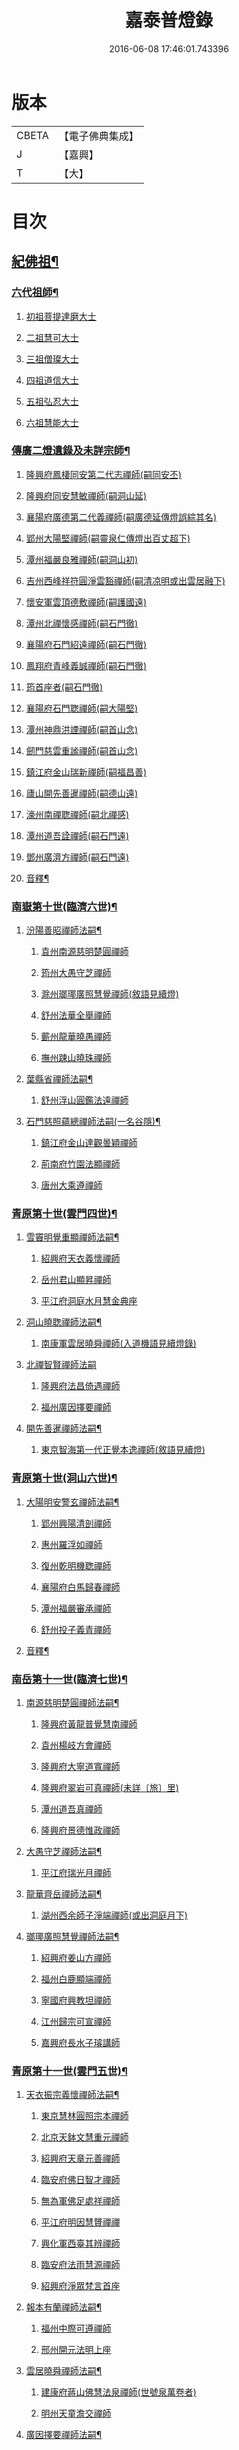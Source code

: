 #+TITLE: 嘉泰普燈錄 
#+DATE: 2016-06-08 17:46:01.743396

* 版本
 |     CBETA|【電子佛典集成】|
 |         J|【嘉興】    |
 |         T|【大】     |

* 目次
** [[file:KR6q0010_001.txt::001-0288c4][紀佛祖¶]]
*** [[file:KR6q0010_001.txt::001-0288c18][六代祖師¶]]
**** [[file:KR6q0010_001.txt::001-0288c18][初祖菩提達磨大士]]
**** [[file:KR6q0010_001.txt::001-0289c8][二祖慧可大士]]
**** [[file:KR6q0010_001.txt::001-0289c20][三祖僧璨大士]]
**** [[file:KR6q0010_001.txt::001-0290a5][四祖道信大士]]
**** [[file:KR6q0010_001.txt::001-0290a16][五祖弘忍大士]]
**** [[file:KR6q0010_001.txt::001-0290b4][六祖慧能大士]]
*** [[file:KR6q0010_001.txt::001-0291a2][傳廣二燈遺錄及未詳宗師¶]]
**** [[file:KR6q0010_001.txt::001-0291a2][隆興府鳳棲同安第二代志禪師(嗣同安丕)]]
**** [[file:KR6q0010_001.txt::001-0291a11][隆興府同安慧敏禪師(嗣洞山延)]]
**** [[file:KR6q0010_001.txt::001-0291a16][襄陽府廣德第二代義禪師(嗣廣德延傳燈誤綜其名)]]
**** [[file:KR6q0010_001.txt::001-0291b13][郢州大陽堅禪師(嗣靈泉仁傳燈出百丈超下)]]
**** [[file:KR6q0010_001.txt::001-0291b16][潭州福嚴良雅禪師(嗣洞山初)]]
**** [[file:KR6q0010_001.txt::001-0291c1][吉州西峰祥符圓淨雲豁禪師(嗣清凉明或出雲居融下)]]
**** [[file:KR6q0010_001.txt::001-0291c18][懷安軍雲頂德敷禪師(嗣護國遠)]]
**** [[file:KR6q0010_001.txt::001-0291c24][潭州北禪懷感禪師(嗣石門徹)]]
**** [[file:KR6q0010_001.txt::001-0292a4][襄陽府石門紹遠禪師(嗣石門徹)]]
**** [[file:KR6q0010_001.txt::001-0292a7][鳳翔府青峰義誠禪師(嗣石門徹)]]
**** [[file:KR6q0010_001.txt::001-0292a12][筠首座者(嗣石門徹)]]
**** [[file:KR6q0010_001.txt::001-0292a17][襄陽府石門聦禪師(嗣大陽堅)]]
**** [[file:KR6q0010_001.txt::001-0292a19][潭州神鼎洪諲禪師(嗣首山念)]]
**** [[file:KR6q0010_001.txt::001-0292c10][劒門慈雲重謐禪師(嗣首山念)]]
**** [[file:KR6q0010_001.txt::001-0292c14][鎮江府金山瑞新禪師(嗣福昌善)]]
**** [[file:KR6q0010_001.txt::001-0293a10][廬山開先善暹禪師(嗣德山遠)]]
**** [[file:KR6q0010_001.txt::001-0293b7][濠州南禪聦禪師(嗣北禪感)]]
**** [[file:KR6q0010_001.txt::001-0293b9][潭州道吾詮禪師(嗣石門遠)]]
**** [[file:KR6q0010_001.txt::001-0293b12][鄧州廣濟方禪師(嗣石門遠)]]
**** [[file:KR6q0010_001.txt::001-0293b19][音釋¶]]
*** [[file:KR6q0010_002.txt::002-0293c17][南嶽第十世(臨濟六世)¶]]
**** [[file:KR6q0010_002.txt::002-0293c18][汾陽善昭禪師法嗣¶]]
***** [[file:KR6q0010_002.txt::002-0293c18][袁州南源慈明楚圓禪師]]
***** [[file:KR6q0010_002.txt::002-0294c11][筠州大愚守芝禪師]]
***** [[file:KR6q0010_002.txt::002-0295a17][滁州瑯瑘廣照慧覺禪師(敘語見續燈)]]
***** [[file:KR6q0010_002.txt::002-0295b21][舒州法華全舉禪師]]
***** [[file:KR6q0010_002.txt::002-0295c12][蘄州龍華曉愚禪師]]
***** [[file:KR6q0010_002.txt::002-0295c18][撫州踈山曉珠禪師]]
**** [[file:KR6q0010_002.txt::002-0295c22][葉縣省禪師法嗣¶]]
***** [[file:KR6q0010_002.txt::002-0295c22][舒州浮山圓鑑法遠禪師]]
**** [[file:KR6q0010_002.txt::002-0297a4][石門慈照蘊總禪師法嗣(一名谷隱)¶]]
***** [[file:KR6q0010_002.txt::002-0297a4][鎮江府金山達觀曇穎禪師]]
***** [[file:KR6q0010_002.txt::002-0297c11][荊南府竹園法顯禪師]]
***** [[file:KR6q0010_002.txt::002-0297c15][唐州大乘遵禪師]]
*** [[file:KR6q0010_002.txt::002-0297c21][青原第十世(雲門四世)¶]]
**** [[file:KR6q0010_002.txt::002-0297c22][雪竇明覺重顯禪師法嗣¶]]
***** [[file:KR6q0010_002.txt::002-0297c22][紹興府天衣義懷禪師]]
***** [[file:KR6q0010_002.txt::002-0298b24][岳州君山顯昇禪師]]
***** [[file:KR6q0010_002.txt::002-0298c6][平江府洞庭水月慧金典座]]
**** [[file:KR6q0010_002.txt::002-0298c16][洞山曉聦禪師法嗣¶]]
***** [[file:KR6q0010_002.txt::002-0298c16][南康軍雲居曉舜禪師(入道機語見續燈錄)]]
**** [[file:KR6q0010_002.txt::002-0298c24][北禪智賢禪師法嗣]]
***** [[file:KR6q0010_002.txt::002-0299a1][隆興府法昌倚遇禪師]]
***** [[file:KR6q0010_002.txt::002-0300a17][福州廣因擇要禪師]]
**** [[file:KR6q0010_002.txt::002-0300b2][開先善暹禪師法嗣¶]]
***** [[file:KR6q0010_002.txt::002-0300b2][東京智海第一代正覺本逸禪師(敘語見續燈)]]
*** [[file:KR6q0010_002.txt::002-0300c6][青原第十世(洞山六世)¶]]
**** [[file:KR6q0010_002.txt::002-0300c7][大陽明安警玄禪師法嗣¶]]
***** [[file:KR6q0010_002.txt::002-0300c7][郢州興陽清剖禪師]]
***** [[file:KR6q0010_002.txt::002-0300c21][惠州羅浮如禪師]]
***** [[file:KR6q0010_002.txt::002-0301a3][復州乾明機聦禪師]]
***** [[file:KR6q0010_002.txt::002-0301a6][襄陽府白馬歸春禪師]]
***** [[file:KR6q0010_002.txt::002-0301a8][潭州福嚴審承禪師]]
***** [[file:KR6q0010_002.txt::002-0301a12][舒州投子義青禪師]]
**** [[file:KR6q0010_002.txt::002-0301c6][音釋¶]]
*** [[file:KR6q0010_003.txt::003-0302a3][南岳第十一世(臨濟七世)¶]]
**** [[file:KR6q0010_003.txt::003-0302a4][南源慈明楚圓禪師法嗣¶]]
***** [[file:KR6q0010_003.txt::003-0302a4][隆興府黃龍普覺慧南禪師]]
***** [[file:KR6q0010_003.txt::003-0303a9][袁州楊岐方會禪師]]
***** [[file:KR6q0010_003.txt::003-0304a11][隆興府大寧道寬禪師]]
***** [[file:KR6q0010_003.txt::003-0304b4][隆興府翠岩可真禪師(未詳〔旅〕里)]]
***** [[file:KR6q0010_003.txt::003-0305a1][潭州道吾真禪師]]
***** [[file:KR6q0010_003.txt::003-0305a24][隆興府景德惟政禪師]]
**** [[file:KR6q0010_003.txt::003-0305b20][大愚守芝禪師法嗣¶]]
***** [[file:KR6q0010_003.txt::003-0305b20][平江府瑞光月禪師]]
**** [[file:KR6q0010_003.txt::003-0305b23][龍華齊岳禪師法嗣¶]]
***** [[file:KR6q0010_003.txt::003-0305b23][湖州西余師子淨端禪師(或出洞庭月下)]]
**** [[file:KR6q0010_003.txt::003-0306a11][瑯瑘廣照慧覺禪師法嗣¶]]
***** [[file:KR6q0010_003.txt::003-0306a11][紹興府姜山方禪師]]
***** [[file:KR6q0010_003.txt::003-0306b8][福州白鹿顯端禪師]]
***** [[file:KR6q0010_003.txt::003-0306b12][寧國府興教坦禪師]]
***** [[file:KR6q0010_003.txt::003-0306b19][江州歸宗可宣禪師]]
***** [[file:KR6q0010_003.txt::003-0306c9][嘉興府長水子璿講師]]
*** [[file:KR6q0010_003.txt::003-0306c21][青原第十一世(雲門五世)¶]]
**** [[file:KR6q0010_003.txt::003-0306c22][天衣振宗義懷禪師法嗣¶]]
***** [[file:KR6q0010_003.txt::003-0306c22][東京慧林圓照宗本禪師]]
***** [[file:KR6q0010_003.txt::003-0307c11][北京天鉢文慧重元禪師]]
***** [[file:KR6q0010_003.txt::003-0308a2][紹興府天章元善禪師]]
***** [[file:KR6q0010_003.txt::003-0308a7][臨安府佛日智才禪師]]
***** [[file:KR6q0010_003.txt::003-0308a13][無為軍佛足處祥禪師]]
***** [[file:KR6q0010_003.txt::003-0308a19][平江府明因慧贇禪禪]]
***** [[file:KR6q0010_003.txt::003-0308b1][興化軍西臺其辨禪師]]
***** [[file:KR6q0010_003.txt::003-0308b9][臨安府法雨慧源禪師]]
***** [[file:KR6q0010_003.txt::003-0308b11][紹興府淨眾梵言首座]]
**** [[file:KR6q0010_003.txt::003-0308b16][報本有蘭禪師法嗣¶]]
***** [[file:KR6q0010_003.txt::003-0308b16][福州中際可遵禪師]]
***** [[file:KR6q0010_003.txt::003-0308b24][邢州開元法明上座]]
**** [[file:KR6q0010_003.txt::003-0308c9][雲居曉舜禪師法嗣¶]]
***** [[file:KR6q0010_003.txt::003-0308c9][建康府蔣山佛慧法泉禪師(世號泉萬卷者)]]
***** [[file:KR6q0010_003.txt::003-0309a6][明州天童澹交禪師]]
**** [[file:KR6q0010_003.txt::003-0309a13][廣因擇要禪師法嗣¶]]
***** [[file:KR6q0010_003.txt::003-0309a13][福州妙峰如璨禪師]]
**** [[file:KR6q0010_003.txt::003-0309a19][智海正覺本逸禪師法嗣¶]]
***** [[file:KR6q0010_003.txt::003-0309a19][福州大中海印德隆禪師]]
*** [[file:KR6q0010_003.txt::003-0309b13][青原第十一世(洞山七世)¶]]
**** [[file:KR6q0010_003.txt::003-0309b14][投子義青禪師法嗣¶]]
***** [[file:KR6q0010_003.txt::003-0309b14][東京天寧芙蓉道楷禪師]]
***** [[file:KR6q0010_003.txt::003-0310a16][隨州大洪第一世報恩禪師]]
***** [[file:KR6q0010_003.txt::003-0311a16][沂州洞山雲禪師]]
***** [[file:KR6q0010_003.txt::003-0311a20][長安福應文禪師]]
**** [[file:KR6q0010_003.txt::003-0311b2][音釋¶]]
*** [[file:KR6q0010_004.txt::004-0311b18][南嶽第十二世(臨濟八世)¶]]
**** [[file:KR6q0010_004.txt::004-0311b19][黃龍普覺慧南禪師法嗣一¶]]
***** [[file:KR6q0010_004.txt::004-0311b19][隆興府黃龍寶覺祖心禪師]]
***** [[file:KR6q0010_004.txt::004-0312b17][筠州黃檗真覺惟勝禪師]]
***** [[file:KR6q0010_004.txt::004-0312b23][隆興府泐潭洪英禪師]]
***** [[file:KR6q0010_004.txt::004-0313a7][蘄州開元子琦禪師]]
***** [[file:KR6q0010_004.txt::004-0313a20][湖州報本慧元禪師]]
***** [[file:KR6q0010_004.txt::004-0313b2][潭州雲蓋守智禪師]]
***** [[file:KR6q0010_004.txt::004-0313c7][隆興府泐潭真淨雲庵克文禪師]]
***** [[file:KR6q0010_004.txt::004-0315a7][隆興府上藍順禪師]]
***** [[file:KR6q0010_004.txt::004-0315a11][舒州三祖法宗禪師]]
***** [[file:KR6q0010_004.txt::004-0315a17][南安軍雪峯道圓禪師]]
***** [[file:KR6q0010_004.txt::004-0315b1][隆興府祐聖法𡨢禪師]]
***** [[file:KR6q0010_004.txt::004-0315b6][南康軍清隱潛庵清源禪師]]
***** [[file:KR6q0010_004.txt::004-0315b18][廬山歸宗志芝庵主]]
**** [[file:KR6q0010_004.txt::004-0315c3][楊歧方會禪師法嗣¶]]
***** [[file:KR6q0010_004.txt::004-0315c3][舒州白雲守端禪師]]
***** [[file:KR6q0010_004.txt::004-0316b14][建康府保寧仁勇禪師]]
**** [[file:KR6q0010_004.txt::004-0317a22][翠巖可真禪師法嗣¶]]
***** [[file:KR6q0010_004.txt::004-0317a22][潭州大溈真如慕喆禪師]]
**** [[file:KR6q0010_004.txt::004-0317b24][蔣山覺海贊元禪師法嗣]]
***** [[file:KR6q0010_004.txt::004-0317c1][邵州丞熈應悅禪師]]
***** [[file:KR6q0010_004.txt::004-0317c4][明州雪竇法雅禪師]]
**** [[file:KR6q0010_004.txt::004-0317c8][定慧海印超信禪師法嗣¶]]
***** [[file:KR6q0010_004.txt::004-0317c8][平江府穹隆智圓禪師]]
**** [[file:KR6q0010_004.txt::004-0318a2][音釋¶]]
*** [[file:KR6q0010_005.txt::005-0318a12][青原第十二世(雲門六世)¶]]
**** [[file:KR6q0010_005.txt::005-0318a13][慧林圓照宗本禪師法嗣¶]]
***** [[file:KR6q0010_005.txt::005-0318a13][東京法雲大通善本禪師]]
***** [[file:KR6q0010_005.txt::005-0318c2][嘉興府本覺法真守一禪師]]
***** [[file:KR6q0010_005.txt::005-0318c19][常州無錫南禪寧禪師]]
***** [[file:KR6q0010_005.txt::005-0318c22][紹興府石佛密印曉通禪師]]
***** [[file:KR6q0010_005.txt::005-0319a2][福州地藏守恩禪師]]
***** [[file:KR6q0010_005.txt::005-0319a11][鎮江府金山智覺法慧禪師]]
**** [[file:KR6q0010_005.txt::005-0319a14][法雲圓通法秀禪師法嗣¶]]
***** [[file:KR6q0010_005.txt::005-0319a14][東京法雲佛國惟白禪師]]
***** [[file:KR6q0010_005.txt::005-0319b2][溫州僊岩景純禪師]]
***** [[file:KR6q0010_005.txt::005-0319b7][寧國府廣教守訥禪師]]
**** [[file:KR6q0010_005.txt::005-0319b11][天鉢文慧重元禪師法嗣¶]]
***** [[file:KR6q0010_005.txt::005-0319b11][衛州元豐慧圓清滿禪師]]
***** [[file:KR6q0010_005.txt::005-0319c5][青州定慧法本禪師]]
**** [[file:KR6q0010_005.txt::005-0319c8][長蘆廣照應夫禪師法嗣¶]]
***** [[file:KR6q0010_005.txt::005-0319c8][真定府洪濟慈覺宗賾禪師]]
***** [[file:KR6q0010_005.txt::005-0319c24][慶元府雪竇覺印道榮禪師]]
***** [[file:KR6q0010_005.txt::005-0320a3][平江府慧日廣燈智覺禪師]]
**** [[file:KR6q0010_005.txt::005-0320a11][資聖捷禪師法嗣¶]]
***** [[file:KR6q0010_005.txt::005-0320a11][泉州慧空圓覺大智文宥禪師]]
**** [[file:KR6q0010_005.txt::005-0320a18][淨眾梵言首座法嗣¶]]
***** [[file:KR6q0010_005.txt::005-0320a18][西京招提廣燈惟湛禪師]]
**** [[file:KR6q0010_005.txt::005-0320c10][九峰鑒韶禪師法嗣¶]]
***** [[file:KR6q0010_005.txt::005-0320c10][慶元府大梅祖鏡法英禪師]]
*** [[file:KR6q0010_005.txt::005-0321a14][青原第十二世(洞山八世)¶]]
**** [[file:KR6q0010_005.txt::005-0321a15][天寧芙蓉道揩禪師法嗣¶]]
***** [[file:KR6q0010_005.txt::005-0321a15][鄧州丹霞子淳禪師]]
***** [[file:KR6q0010_005.txt::005-0321b15][東京淨因枯木法成禪師]]
***** [[file:KR6q0010_005.txt::005-0321c11][鄧州招提元易禪師]]
***** [[file:KR6q0010_005.txt::005-0322a23][長安天寧大用齊璉禪師]]
***** [[file:KR6q0010_005.txt::005-0322b6][潼川府梅山巳禪師]]
***** [[file:KR6q0010_005.txt::005-0322b9][東京淨因自覺禪師]]
***** [[file:KR6q0010_005.txt::005-0322c7][福州普賢善秀禪師]]
***** [[file:KR6q0010_005.txt::005-0322c12][襄陽府鹿門法燈禪師]]
***** [[file:KR6q0010_005.txt::005-0323a1][西京天寧禧誧禪師]]
***** [[file:KR6q0010_005.txt::005-0323a24][隆興府泐潭闡提惟照禪師]]
***** [[file:KR6q0010_005.txt::005-0323c23][建昌軍資聖南禪師]]
***** [[file:KR6q0010_005.txt::005-0324a4][筠州洞山微禪師]]
**** [[file:KR6q0010_005.txt::005-0324a8][大洪恩禪師法嗣¶]]
***** [[file:KR6q0010_005.txt::005-0324a8][隨州大洪淨嚴守遂禪師]]
*** [[file:KR6q0010_006.txt::006-0324b4][南嶽第十三世(臨濟九世黃龍二世)¶]]
**** [[file:KR6q0010_006.txt::006-0324b5][黃龍寶覺晦堂祖心禪師法嗣¶]]
***** [[file:KR6q0010_006.txt::006-0324b5][隆興府黃龍死心悟新禪師]]
***** [[file:KR6q0010_006.txt::006-0325b19][隆興府黃龍佛壽靈源惟清禪師]]
***** [[file:KR6q0010_006.txt::006-0326a6][隆興府泐潭草堂善清禪師]]
***** [[file:KR6q0010_006.txt::006-0326b24][溫州護國寄堂景新禪師]]
***** [[file:KR6q0010_006.txt::006-0326c16][漳州保福本權禪師]]
***** [[file:KR6q0010_006.txt::006-0327a5][泗州龜山曉津禪師]]
***** [[file:KR6q0010_006.txt::006-0327a16][舒州天柱修靜禪師]]
***** [[file:KR6q0010_006.txt::006-0327a24][吉州青原惟信禪師]]
***** [[file:KR6q0010_006.txt::006-0327b5][鄂州黃龍智明禪師]]
***** [[file:KR6q0010_006.txt::006-0327b9][成都府海雲法琮禪師]]
***** [[file:KR6q0010_006.txt::006-0327b11][潭州道吾仲圓禪師]]
***** [[file:KR6q0010_006.txt::006-0327b16][漢州三聖繼昌禪師]]
***** [[file:KR6q0010_006.txt::006-0327c1][舒州龍門純禪師]]
**** [[file:KR6q0010_006.txt::006-0327c6][東林照覺總禪師法嗣¶]]
***** [[file:KR6q0010_006.txt::006-0327c6][隆興府泐潭應乾禪師]]
***** [[file:KR6q0010_006.txt::006-0327c11][廬山開先廣鑑行英禪師]]
***** [[file:KR6q0010_006.txt::006-0327c20][隆興府黃龍法鏡可僊禪師]]
***** [[file:KR6q0010_006.txt::006-0327c23][臨江軍慧力可昌禪師]]
***** [[file:KR6q0010_006.txt::006-0328a9][紹興府象田梵卿禪師]]
***** [[file:KR6q0010_006.txt::006-0328b13][隆興府上藍希肇禪師]]
***** [[file:KR6q0010_006.txt::006-0328b18][慧圓上座]]
**** [[file:KR6q0010_006.txt::006-0328c3][黃檗真覺惟勝禪師法嗣¶]]
***** [[file:KR6q0010_006.txt::006-0328c3][成都府昭覺紹覺純白禪師]]
**** [[file:KR6q0010_006.txt::006-0328c8][開元子琦禪師法嗣¶]]
***** [[file:KR6q0010_006.txt::006-0328c8][泉州尊勝有朋講師]]
**** [[file:KR6q0010_006.txt::006-0328c22][雲蓋守智禪師法嗣¶]]
***** [[file:KR6q0010_006.txt::006-0328c22][湖州道場十同法如禪師]]
***** [[file:KR6q0010_006.txt::006-0329a3][福州寶壽最樂禪師]]
***** [[file:KR6q0010_006.txt::006-0329a8][紹興府石佛解空慧明禪師]]
**** [[file:KR6q0010_006.txt::006-0329a12][音釋¶]]
**** [[file:KR6q0010_007.txt::007-0329a20][泐潭真淨雲庵克文禪師法嗣¶]]
***** [[file:KR6q0010_007.txt::007-0329a20][隆興府兜率從悅禪師]]
***** [[file:KR6q0010_007.txt::007-0330a12][東京法雲佛照杲禪師]]
***** [[file:KR6q0010_007.txt::007-0330b13][桂州壽寧善資禪師]]
***** [[file:KR6q0010_007.txt::007-0330b22][南嶽祝融上封慧和禪師]]
***** [[file:KR6q0010_007.txt::007-0330c4][筠州五峰淨覺本禪師]]
***** [[file:KR6q0010_007.txt::007-0330c10][永州太平安禪師]]
***** [[file:KR6q0010_007.txt::007-0330c14][潭州報慈進英禪師]]
***** [[file:KR6q0010_007.txt::007-0330c19][筠州洞山至乾禪師]]
***** [[file:KR6q0010_007.txt::007-0330c24][隆興府泐潭湛堂文準禪師]]
***** [[file:KR6q0010_007.txt::007-0332a13][德安府文殊宣能禪師]]
***** [[file:KR6q0010_007.txt::007-0332a16][廬山慧日文雅禪師]]
***** [[file:KR6q0010_007.txt::007-0332a19][筠州洞山梵言禪師]]
***** [[file:KR6q0010_007.txt::007-0332c5][平江府寶華佛慈普鑑禪師]]
***** [[file:KR6q0010_007.txt::007-0333a1][筠州九峰希廣禪師]]
***** [[file:KR6q0010_007.txt::007-0333a9][筠州黃檗泉禪師]]
***** [[file:KR6q0010_007.txt::007-0333a12][筠州清凉寂音慧洪禪師]]
***** [[file:KR6q0010_007.txt::007-0333c10][衢州超化靜禪師]]
***** [[file:KR6q0010_007.txt::007-0333c13][南嶽石頭懷志菴主]]
***** [[file:KR6q0010_007.txt::007-0334a6][婺州雙溪印首座]]
**** [[file:KR6q0010_007.txt::007-0334a12][雲居元祐禪師法嗣¶]]
***** [[file:KR6q0010_007.txt::007-0334a12][毫州白藻清儼禪師]]
***** [[file:KR6q0010_007.txt::007-0334a16][臨江軍慧力崇教禪師]]
***** [[file:KR6q0010_007.txt::007-0334a19][信州永豐慧月庵主]]
**** [[file:KR6q0010_007.txt::007-0334b3][石霜琳禪師法嗣¶]]
***** [[file:KR6q0010_007.txt::007-0334b3][夔府臥龍思順禪師]]
**** [[file:KR6q0010_007.txt::007-0334b11][仰山行偉禪師法嗣¶]]
***** [[file:KR6q0010_007.txt::007-0334b11][襄陽府谷隱靜顯禪師]]
**** [[file:KR6q0010_007.txt::007-0334b18][泐潭洪英禪師法嗣¶]]
***** [[file:KR6q0010_007.txt::007-0334b18][南嶽法輪齊添禪師]]
***** [[file:KR6q0010_007.txt::007-0334b23][泉州慧明雲禪師]]
***** [[file:KR6q0010_007.txt::007-0334c2][潭州大溈齊恂禪師]]
**** [[file:KR6q0010_007.txt::007-0334c5][黃龍元肅禪師法嗣¶]]
***** [[file:KR6q0010_007.txt::007-0334c5][袁州仰山清簡禪師]]
***** [[file:KR6q0010_007.txt::007-0334c8][隆興府九仙齊輔禪師]]
***** [[file:KR6q0010_007.txt::007-0335a4][嘉州月珠祖鑑禪師]]
**** [[file:KR6q0010_007.txt::007-0335a9][華光恭禪師法嗣¶]]
***** [[file:KR6q0010_007.txt::007-0335a9][郴州萬壽第一代念禪師]]
**** [[file:KR6q0010_007.txt::007-0335b6][圓通圓璣禪師法嗣¶]]
***** [[file:KR6q0010_007.txt::007-0335b6][台州真如戒香禪師]]
***** [[file:KR6q0010_007.txt::007-0335b9][臨安府法慧無竭淨曇禪師]]
**** [[file:KR6q0010_007.txt::007-0335b20][三祖法宗禪師法嗣¶]]
***** [[file:KR6q0010_007.txt::007-0335b20][寧國府光孝惟爽禪師]]
**** [[file:KR6q0010_007.txt::007-0335b24][祐聖法𡨢禪師法嗣¶]]
***** [[file:KR6q0010_007.txt::007-0335b24][潭州道林了一禪師]]
**** [[file:KR6q0010_007.txt::007-0335c12][音釋¶]]
*** [[file:KR6q0010_008.txt::008-0335c20][南嶽第十三世(臨濟九世楊岐二世)¶]]
**** [[file:KR6q0010_008.txt::008-0335c21][白雲守端禪師法嗣¶]]
***** [[file:KR6q0010_008.txt::008-0335c21][蘄州五祖法演禪師]]
*** [[file:KR6q0010_008.txt::008-0337b13][南嶽第十三世(臨濟九世翠巖二世)¶]]
**** [[file:KR6q0010_008.txt::008-0337b14][大溈真如慕喆禪師法嗣¶]]
***** [[file:KR6q0010_008.txt::008-0337b14][東京智海普融道平禪師]]
***** [[file:KR6q0010_008.txt::008-0337c8][隆興府泐潭景祥禪師]]
***** [[file:KR6q0010_008.txt::008-0338b1][潭州東明仁仙禪師]]
***** [[file:KR6q0010_008.txt::008-0338b5][廬山東林正覺自遵禪師]]
***** [[file:KR6q0010_008.txt::008-0338b8][泗州普照明悟曉欽禪師]]
***** [[file:KR6q0010_008.txt::008-0338b13][和州光孝慧蘭禪師]]
***** [[file:KR6q0010_008.txt::008-0338c7][吉州光孝慧曉禪師]]
***** [[file:KR6q0010_008.txt::008-0338c10][潭州福嚴寘禪師]]
***** [[file:KR6q0010_008.txt::008-0338c18][潭州東明遷禪師]]
**** [[file:KR6q0010_008.txt::008-0338c24][雪竇法雅禪師法嗣¶]]
***** [[file:KR6q0010_008.txt::008-0338c24][衢州光孝慈覺普印禪師]]
*** [[file:KR6q0010_008.txt::008-0339a5][青原第十三世(雲門七世)¶]]
**** [[file:KR6q0010_008.txt::008-0339a6][法雲大通善本禪師法嗣¶]]
***** [[file:KR6q0010_008.txt::008-0339a6][潭州雲峰祖燈志璿禪師]]
***** [[file:KR6q0010_008.txt::008-0339b19][臨安府淨慈寶印楚明禪師]]
***** [[file:KR6q0010_008.txt::008-0339c7][東京慧林常悟禪師]]
***** [[file:KR6q0010_008.txt::008-0339c11][真州長蘆祖照道和禪師]]
***** [[file:KR6q0010_008.txt::008-0340a9][湖州道場有規禪師]]
***** [[file:KR6q0010_008.txt::008-0340a20][湖州道場顏禪師]]
***** [[file:KR6q0010_008.txt::008-0340a24][鄭州資福寶月法明禪師]]
***** [[file:KR6q0010_008.txt::008-0340b5][福州雪峰妙湛思慧禪師]]
***** [[file:KR6q0010_008.txt::008-0340c24][臨安府上天竺慈辯從諫講師]]
**** [[file:KR6q0010_008.txt::008-0341a7][金山法印寧禪師法嗣¶]]
***** [[file:KR6q0010_008.txt::008-0341a7][吉州禾山用安禪師]]
**** [[file:KR6q0010_008.txt::008-0341a11][甘露傳祖仲宣禪師法嗣¶]]
***** [[file:KR6q0010_008.txt::008-0341a11][平江府妙湛尼慈鑑大師]]
**** [[file:KR6q0010_008.txt::008-0341a20][瑞巖有居禪師法嗣¶]]
***** [[file:KR6q0010_008.txt::008-0341a20][台州萬年處幽禪師]]
**** [[file:KR6q0010_008.txt::008-0341b3][淨因佛日岳禪師法嗣¶]]
***** [[file:KR6q0010_008.txt::008-0341b3][福州鼓山禪鑒體淳禪師]]
**** [[file:KR6q0010_008.txt::008-0341b9][本覺法真守一禪師法嗣¶]]
***** [[file:KR6q0010_008.txt::008-0341b9][台州天台如庵主]]
***** [[file:KR6q0010_008.txt::008-0341b14][平江府西竺尼法海]]
**** [[file:KR6q0010_008.txt::008-0341b22][音釋¶]]
**** [[file:KR6q0010_009.txt::009-0341c5][投子證悟脩顒禪師法嗣¶]]
***** [[file:KR6q0010_009.txt::009-0341c5][鄧州香嚴海印智月禪師]]
**** [[file:KR6q0010_009.txt::009-0341c18][金山智覺法慧禪師法嗣¶]]
***** [[file:KR6q0010_009.txt::009-0341c18][常州報恩寶月覺然禪師]]
**** [[file:KR6q0010_009.txt::009-0342a3][長蘆淨照崇信禪師法嗣¶]]
***** [[file:KR6q0010_009.txt::009-0342a3][東京慧林慈受懷深禪師]]
***** [[file:KR6q0010_009.txt::009-0342b22][平江府光孝證悟如璝禪師]]
***** [[file:KR6q0010_009.txt::009-0342c3][紹興府天衣如哲禪師]]
***** [[file:KR6q0010_009.txt::009-0342c13][婺州智者法銓禪師]]
***** [[file:KR6q0010_009.txt::009-0342c16][臨安府徑山妙空智訥禪師]]
**** [[file:KR6q0010_009.txt::009-0342c20][保寧覺印子英禪師法嗣¶]]
***** [[file:KR6q0010_009.txt::009-0342c20][臨安府鹽官廣福惟尚禪師]]
***** [[file:KR6q0010_009.txt::009-0343a5][慶元府雪竇法寧禪師]]
**** [[file:KR6q0010_009.txt::009-0343a14][甘露德顒禪師法嗣¶]]
***** [[file:KR6q0010_009.txt::009-0343a14][楊州光孝亢禪師]]
**** [[file:KR6q0010_009.txt::009-0343a17][法雲佛國惟白禪師法嗣¶]]
***** [[file:KR6q0010_009.txt::009-0343a17][東京慧林月印惠海禪師(初住湯泉)]]
***** [[file:KR6q0010_009.txt::009-0343a24][楊州建隆原禪師]]
**** [[file:KR6q0010_009.txt::009-0343b14][開先心印智珣禪師法嗣¶]]
***** [[file:KR6q0010_009.txt::009-0343b14][廬山開先宗禪師]]
**** [[file:KR6q0010_009.txt::009-0343b19][元豐惠圓清滿禪師法嗣¶]]
***** [[file:KR6q0010_009.txt::009-0343b19][福州雪峰圓覺宗演禪師]]
**** [[file:KR6q0010_009.txt::009-0343c8][雪竇道榮禪師法嗣¶]]
***** [[file:KR6q0010_009.txt::009-0343c8][福州雪峰大智禪師]]
**** [[file:KR6q0010_009.txt::009-0343c12][夾山自齡禪師法嗣¶]]
***** [[file:KR6q0010_009.txt::009-0343c12][潭州石霜法聰禪師]]
**** [[file:KR6q0010_009.txt::009-0343c17][育王真戒曇振禪師法嗣¶]]
***** [[file:KR6q0010_009.txt::009-0343c17][慶元府岳林真禪師]]
**** [[file:KR6q0010_009.txt::009-0344a5][招提廣燈惟湛禪師法嗣¶]]
***** [[file:KR6q0010_009.txt::009-0344a5][嘉興府華亭觀音禪師(遺其名)]]
*** [[file:KR6q0010_009.txt::009-0344a9][青原第十三世(洞山九世)¶]]
**** [[file:KR6q0010_009.txt::009-0344a10][丹霞子淳禪師法嗣¶]]
***** [[file:KR6q0010_009.txt::009-0344a10][真州長蘆真歇清了禪師]]
***** [[file:KR6q0010_009.txt::009-0344c6][慶元府天童宏智正覺禪師]]
***** [[file:KR6q0010_009.txt::009-0345b13][隨州大洪慧照慶預禪師]]
***** [[file:KR6q0010_009.txt::009-0345b20][處州治平湡禪師]]
**** [[file:KR6q0010_009.txt::009-0345b23][焦山枯木法成禪師法嗣¶]]
***** [[file:KR6q0010_009.txt::009-0345b23][太平州吉祥法宣禪師]]
***** [[file:KR6q0010_009.txt::009-0345c7][台州天封子歸禪師]]
***** [[file:KR6q0010_009.txt::009-0345c11][台州護國守昌禪師]]
***** [[file:KR6q0010_009.txt::009-0345c17][鄧州丹霞普月禪師]]
***** [[file:KR6q0010_009.txt::009-0346a5][東京妙慧尼淨智大師]]
**** [[file:KR6q0010_009.txt::009-0346a9][石門元易禪師法嗣¶]]
***** [[file:KR6q0010_009.txt::009-0346a9][吉州青原齊禪師]]
***** [[file:KR6q0010_009.txt::009-0346a18][紹興府天衣法聦禪師]]
***** [[file:KR6q0010_009.txt::009-0346a23][遂寧府香山尼佛通大師(遺其名)]]
**** [[file:KR6q0010_009.txt::009-0346b5][淨因自覺禪師法嗣¶]]
***** [[file:KR6q0010_009.txt::009-0346b5][東京華嚴真懿慧蘭禪師]]
**** [[file:KR6q0010_009.txt::009-0346b22][天寧禧誧禪師法嗣¶]]
***** [[file:KR6q0010_009.txt::009-0346b22][西京熊耳慈禪師]]
**** [[file:KR6q0010_009.txt::009-0346c4][寶峰闡提惟照禪師法嗣¶]]
***** [[file:KR6q0010_009.txt::009-0346c4][江州圓通青谷真際德止禪師]]
***** [[file:KR6q0010_009.txt::009-0347a10][台州真如道會禪師]]
***** [[file:KR6q0010_009.txt::009-0347a15][興國軍智通大死翁景深禪師]]
***** [[file:KR6q0010_009.txt::009-0347b18][衡州華藥智朋禪師]]
***** [[file:KR6q0010_009.txt::009-0347c8][衢州烏巨癡憨如懿禪師]]
**** [[file:KR6q0010_009.txt::009-0347c12][大洪智禪師法嗣¶]]
***** [[file:KR6q0010_009.txt::009-0347c12][紹興府天章樞禪師]]
**** [[file:KR6q0010_009.txt::009-0347c17][大洪淨嚴守遂禪師法嗣¶]]
***** [[file:KR6q0010_009.txt::009-0347c17][隨州大洪慶顯禪師]]
**** [[file:KR6q0010_009.txt::009-0347c23][音釋¶]]
*** [[file:KR6q0010_010.txt::010-0348a7][南嶽第十四世(臨濟十世黃龍三世)¶]]
**** [[file:KR6q0010_010.txt::010-0348a8][泐潭應乾禪師法嗣¶]]
***** [[file:KR6q0010_010.txt::010-0348a8][楚州勝因咸靜禪師]]
***** [[file:KR6q0010_010.txt::010-0348b17][潭州龍牙宗密禪師]]
***** [[file:KR6q0010_010.txt::010-0348b20][福州雪峰有需禪師]]
***** [[file:KR6q0010_010.txt::010-0348c5][福州東禪祖鑑從密禪師]]
***** [[file:KR6q0010_010.txt::010-0348c7][慶元府天童普文禪師]]
***** [[file:KR6q0010_010.txt::010-0349a2][江州圓通圓機道旻禪師]]
***** [[file:KR6q0010_010.txt::010-0349b17][慶元府二靈知和庵主]]
**** [[file:KR6q0010_010.txt::010-0349c11][投子廣鑑行瑛禪師法嗣¶]]
***** [[file:KR6q0010_010.txt::010-0349c11][紹興府慈氏瑞仙禪師]]
***** [[file:KR6q0010_010.txt::010-0350a10][潭州大溈海評禪師]]
**** [[file:KR6q0010_010.txt::010-0350a14][象田梵鄉禪師法嗣¶]]
***** [[file:KR6q0010_010.txt::010-0350a14][慶元府雪竇持禪師]]
***** [[file:KR6q0010_010.txt::010-0350a24][紹興府石佛益禪師]]
**** [[file:KR6q0010_010.txt::010-0350b4][黃龍死心悟禪師法嗣¶]]
***** [[file:KR6q0010_010.txt::010-0350b4][吉州禾山超宗慧方禪師]]
***** [[file:KR6q0010_010.txt::010-0350b18][臨安府崇覺空禪師]]
***** [[file:KR6q0010_010.txt::010-0350c2][潭州上封祖秀禪師]]
***** [[file:KR6q0010_010.txt::010-0350c5][嘉州九頂寂惺慧泉禪師]]
***** [[file:KR6q0010_010.txt::010-0351a13][嘉興府華亭性空妙普庵主]]
***** [[file:KR6q0010_010.txt::010-0351c2][嚴州鐘山道隆首座]]
***** [[file:KR6q0010_010.txt::010-0351c8][揚州齊謐首座]]
***** [[file:KR6q0010_010.txt::010-0351c13][空室道人智通者]]
**** [[file:KR6q0010_010.txt::010-0352a6][黃龍靈源惟清禪師法嗣¶]]
***** [[file:KR6q0010_010.txt::010-0352a6][舒州真乘靈峰慧古禪師]]
***** [[file:KR6q0010_010.txt::010-0352a21][潭州上封佛心才禪師]]
***** [[file:KR6q0010_010.txt::010-0352b17][隆興府黃龍通照德逢禪師]]
***** [[file:KR6q0010_010.txt::010-0352c2][潭州法輪應端禪師]]
***** [[file:KR6q0010_010.txt::010-0352c19][東京天寧長靈守卓禪師]]
***** [[file:KR6q0010_010.txt::010-0353a15][信州博山無隱子經禪師]]
***** [[file:KR6q0010_010.txt::010-0353a21][隆興府百丈以栖禪師]]
***** [[file:KR6q0010_010.txt::010-0353b2][邵州光孝曇清禪師]]
***** [[file:KR6q0010_010.txt::010-0353b4][溫州光孝德週禪師]]
**** [[file:KR6q0010_010.txt::010-0353b13][黃龍草堂善清禪師法嗣¶]]
***** [[file:KR6q0010_010.txt::010-0353b13][隆興府黃龍上堂道震禪師]]
***** [[file:KR6q0010_010.txt::010-0353c14][台州萬年雪巢法一禪師]]
***** [[file:KR6q0010_010.txt::010-0354a14][福州雪峰東山慧空禪師]]
***** [[file:KR6q0010_010.txt::010-0354b16][慶元府育王野堂普崇禪師]]
**** [[file:KR6q0010_010.txt::010-0354b24][青原惟信禪師法嗣¶]]
***** [[file:KR6q0010_010.txt::010-0354b24][潭州梁山懽禪師]]
***** [[file:KR6q0010_010.txt::010-0354c3][成都府正法希明禪師]]
**** [[file:KR6q0010_010.txt::010-0355a5][昭覺紹覺純白禪師法嗣¶]]
***** [[file:KR6q0010_010.txt::010-0355a5][成都府信相正覺宗顯禪師]]
**** [[file:KR6q0010_010.txt::010-0355b16][大溈祖瑃禪師法嗣¶]]
***** [[file:KR6q0010_010.txt::010-0355b16][眉州中巖慧日雲能禪師]]
***** [[file:KR6q0010_010.txt::010-0355c22][懷安軍雲頂寶覺宗印禪師]]
**** [[file:KR6q0010_010.txt::010-0356a5][兜率真寂從悅禪師法嗣¶]]
***** [[file:KR6q0010_010.txt::010-0356a5][撫州疎山了常禪師]]
***** [[file:KR6q0010_010.txt::010-0356a10][隆興府兜率慧照禪師]]
**** [[file:KR6q0010_010.txt::010-0356a19][法雲佛照果禪師法嗣¶]]
***** [[file:KR6q0010_010.txt::010-0356a19][筠州洞山辯禪師]]
***** [[file:KR6q0010_010.txt::010-0356a22][東京慧海儀禪師]]
***** [[file:KR6q0010_010.txt::010-0356b11][西蜀變法師者]]
**** [[file:KR6q0010_010.txt::010-0356b24][泐潭湛堂文準禪師法嗣¶]]
***** [[file:KR6q0010_010.txt::010-0356b24][隆興府雲巖典牛天游禪師]]
***** [[file:KR6q0010_010.txt::010-0356c16][潭州三角智堯禪師]]
**** [[file:KR6q0010_010.txt::010-0356c20][文殊宣能禪師法嗣¶]]
***** [[file:KR6q0010_010.txt::010-0356c20][常德府德山瓊禪師]]
**** [[file:KR6q0010_010.txt::010-0356c24][慧日文雅禪師法嗣¶]]
***** [[file:KR6q0010_010.txt::010-0356c24][隆興府九仙祖鑑法清禪師]]
***** [[file:KR6q0010_010.txt::010-0357a20][平江府覺海法因庵主]]
**** [[file:KR6q0010_010.txt::010-0357b6][龍牙梵言禪師法嗣¶]]
***** [[file:KR6q0010_010.txt::010-0357b6][筠州洞山擇言禪師]]
**** [[file:KR6q0010_010.txt::010-0357b9][道林一禪師法嗣¶]]
***** [[file:KR6q0010_010.txt::010-0357b9][潭州大溈大圓智禪師]]
**** [[file:KR6q0010_010.txt::010-0357b19][音釋¶]]
*** [[file:KR6q0010_011.txt::011-0357c12][南嶽第十四世(臨濟十世楊岐三世)¶]]
**** [[file:KR6q0010_011.txt::011-0357c13][五祖法演禪師法嗣¶]]
***** [[file:KR6q0010_011.txt::011-0357c13][舒州太平佛鑑惠懃禪師]]
***** [[file:KR6q0010_011.txt::011-0359a14][東京天寧佛果克勤禪師]]
***** [[file:KR6q0010_011.txt::011-0360b19][舒州龍門佛眼清遠禪師]]
***** [[file:KR6q0010_011.txt::011-0361b1][潭州開福道寧禪師]]
***** [[file:KR6q0010_011.txt::011-0361c7][嘉州九頂清素禪師]]
***** [[file:KR6q0010_011.txt::011-0361c20][彭州大隨南堂元靜禪師(後名道興)]]
***** [[file:KR6q0010_011.txt::011-0363a17][蘄州五祖表自禪師]]
***** [[file:KR6q0010_011.txt::011-0363b8][蘄州龍華道初禪師]]
***** [[file:KR6q0010_011.txt::011-0363b14][漢州無為宗泰禪師]]
***** [[file:KR6q0010_011.txt::011-0363c11][元禮首座]]
***** [[file:KR6q0010_011.txt::011-0363c22][普融知藏]]
***** [[file:KR6q0010_011.txt::011-0364a4][法閦上座]]
**** [[file:KR6q0010_011.txt::011-0364a12][瑯瑘永起禪師法嗣一人¶]]
***** [[file:KR6q0010_011.txt::011-0364a12][俞道婆]]
**** [[file:KR6q0010_011.txt::011-0364b6][音釋¶]]
*** [[file:KR6q0010_012.txt::012-0364b15][南嶽第十四世(臨濟十世翠巖三世)¶]]
**** [[file:KR6q0010_012.txt::012-0364b16][智海普融道平禪師法嗣¶]]
***** [[file:KR6q0010_012.txt::012-0364b16][東京淨因佛慈蹣庵繼成禪師]]
***** [[file:KR6q0010_012.txt::012-0365a19][潭州南巖法輪達宗彥孜禪師]]
***** [[file:KR6q0010_012.txt::012-0365b4][衡州開福崇哲禪師]]
**** [[file:KR6q0010_012.txt::012-0365b17][泐潭景祥禪師法嗣¶]]
***** [[file:KR6q0010_012.txt::012-0365b17][台州鴻福德昇禪師]]
***** [[file:KR6q0010_012.txt::012-0365b22][建寧府萬壽惠素禪師]]
***** [[file:KR6q0010_012.txt::012-0365c12][慶元府香山道淵禪師]]
***** [[file:KR6q0010_012.txt::012-0365c18][隆興府泐潭惟足禪師]]
***** [[file:KR6q0010_012.txt::012-0365c22][慶元府啟霞德宏禪師]]
***** [[file:KR6q0010_012.txt::012-0366a2][建寧府開善木菴道瓊首座]]
***** [[file:KR6q0010_012.txt::012-0366a14][景淳知藏]]
***** [[file:KR6q0010_012.txt::012-0366a20][信州懷玉用宣首座]]
**** [[file:KR6q0010_012.txt::012-0366b3][光孝碧落慧蘭禪師法嗣¶]]
***** [[file:KR6q0010_012.txt::012-0366b3][慶元府蘆山無相法真禪師]]
*** [[file:KR6q0010_012.txt::012-0366b14][青原第十四世(雲門八世)¶]]
**** [[file:KR6q0010_012.txt::012-0366b15][淨慈寶印楚明禪師法嗣¶]]
***** [[file:KR6q0010_012.txt::012-0366b15][溫州靈巖德宗禪師]]
***** [[file:KR6q0010_012.txt::012-0366c2][臨安府淨慈象禪師]]
***** [[file:KR6q0010_012.txt::012-0366c9][福州雪峰海月隆禪師]]
**** [[file:KR6q0010_012.txt::012-0366c13][長蘆祖照道和禪師法嗣¶]]
***** [[file:KR6q0010_012.txt::012-0366c13][鎮江府甘露達珠禪師]]
***** [[file:KR6q0010_012.txt::012-0366c17][沂州天寧明禪師]]
***** [[file:KR6q0010_012.txt::012-0366c20][臨安府靈隱圓智法淳禪師]]
**** [[file:KR6q0010_012.txt::012-0367a7][雪峰妙湛思慧禪師法嗣¶]]
***** [[file:KR6q0010_012.txt::012-0367a7][臨安府淨慈佛行月堂道昌禪師]]
***** [[file:KR6q0010_012.txt::012-0367c9][臨安府徑山照堂了一禪師]]
***** [[file:KR6q0010_012.txt::012-0367c14][福州大吉法圓禪師]]
***** [[file:KR6q0010_012.txt::012-0367c17][鎮江府金山了心禪師]]
***** [[file:KR6q0010_012.txt::012-0367c21][福州石松祖天禪師]]
**** [[file:KR6q0010_012.txt::012-0367c24][報恩寶月覺然禪師法嗣¶]]
***** [[file:KR6q0010_012.txt::012-0367c24][嘉興府資聖元祖禪師]]
**** [[file:KR6q0010_012.txt::012-0368a6][慧林慈受懷深禪師法嗣¶]]
***** [[file:KR6q0010_012.txt::012-0368a6][臨安府靈隱寂室慧光禪師]]
***** [[file:KR6q0010_012.txt::012-0368a13][台州國清愚谷妙印禪師]]
***** [[file:KR6q0010_012.txt::012-0368a18][台州國清垂慈普紹禪師]]
***** [[file:KR6q0010_012.txt::012-0368a21][泉州九座慧邃禪師]]
**** [[file:KR6q0010_012.txt::012-0368b2][慧林月印慧海禪師法嗣¶]]
***** [[file:KR6q0010_012.txt::012-0368b2][廬山萬杉壽堅禪師]]
***** [[file:KR6q0010_012.txt::012-0368b6][廬山萬杉壽隆禪師]]
**** [[file:KR6q0010_012.txt::012-0368b11][開先宗禪師法嗣¶]]
***** [[file:KR6q0010_012.txt::012-0368b11][筠州黃檗惟初禪師]]
***** [[file:KR6q0010_012.txt::012-0368b22][潭州嶽麓海禪師]]
**** [[file:KR6q0010_012.txt::012-0368c2][雪峰圓覺宗演禪師法嗣¶]]
***** [[file:KR6q0010_012.txt::012-0368c2][福州鳳山道沼禪師]]
***** [[file:KR6q0010_012.txt::012-0368c6][福州西禪慧舜禪師]]
**** [[file:KR6q0010_012.txt::012-0368c17][香嚴海印智月禪師法嗣¶]]
***** [[file:KR6q0010_012.txt::012-0368c17][鄧州香嚴倚松如璧禪師]]
**** [[file:KR6q0010_012.txt::012-0369b4][音釋¶]]
*** [[file:KR6q0010_013.txt::013-0369b13][青原第十四世(洞山十世)¶]]
**** [[file:KR6q0010_013.txt::013-0369b14][天童宏智正覺禪師法嗣¶]]
***** [[file:KR6q0010_013.txt::013-0369b14][慶元府雪竇聞庵嗣宗禪師]]
***** [[file:KR6q0010_013.txt::013-0370a5][常州善權法智禪師]]
***** [[file:KR6q0010_013.txt::013-0370a12][隨州大洪法為禪師]]
***** [[file:KR6q0010_013.txt::013-0370a20][真州長蘆琳禪師]]
***** [[file:KR6q0010_013.txt::013-0370b1][臨安府淨慈自得慧暉禪師]]
***** [[file:KR6q0010_013.txt::013-0370b23][慶元府瑞岩石窻法恭禪師]]
***** [[file:KR6q0010_013.txt::013-0370c14][襄陽府石門清凉法真禪師]]
***** [[file:KR6q0010_013.txt::013-0370c22][慶元府光孝了堂思徹禪師]]
**** [[file:KR6q0010_013.txt::013-0371a10][長蘆真歇清了禪師法嗣¶]]
***** [[file:KR6q0010_013.txt::013-0371a10][真州長蘆妙覺慧悟禪師]]
***** [[file:KR6q0010_013.txt::013-0371a17][福州龜山義初禪師]]
***** [[file:KR6q0010_013.txt::013-0371a21][建康府保寧興譽禪師]]
***** [[file:KR6q0010_013.txt::013-0371b2][真州北山法通禪師]]
***** [[file:KR6q0010_013.txt::013-0371b6][慶元府天童宗珏禪師]]
**** [[file:KR6q0010_013.txt::013-0371b12][大洪慧照慶預禪師法嗣¶]]
***** [[file:KR6q0010_013.txt::013-0371b12][臨江軍慧力悟禪師]]
***** [[file:KR6q0010_013.txt::013-0371b15][福州雪峰慧深首座]]
**** [[file:KR6q0010_013.txt::013-0371b20][天封子歸禪師法嗣¶]]
***** [[file:KR6q0010_013.txt::013-0371b20][江州東林通理禪師]]
**** [[file:KR6q0010_013.txt::013-0371b24][天衣法聰禪師法嗣¶]]
***** [[file:KR6q0010_013.txt::013-0371b24][平江府慧日法安禪師]]
***** [[file:KR6q0010_013.txt::013-0371c3][溫州護國欽禪師]]
***** [[file:KR6q0010_013.txt::013-0371c7][無為軍吉祥元實禪師]]
***** [[file:KR6q0010_013.txt::013-0371c16][道宣知藏]]
*** [[file:KR6q0010_013.txt::013-0371c21][南嶽第十五世(臨濟十一世黃龍四世)¶]]
**** [[file:KR6q0010_013.txt::013-0371c22][勝因戲魚咸青禪師法嗣¶]]
***** [[file:KR6q0010_013.txt::013-0371c22][漣水軍萬壽夢庵普信禪師(後住蔣山)]]
***** [[file:KR6q0010_013.txt::013-0372a4][平江府慧日默庵興道禪師]]
***** [[file:KR6q0010_013.txt::013-0372a7][廣德軍光孝果慜禪師]]
**** [[file:KR6q0010_013.txt::013-0372a11][雪峰有需禪師法嗣¶]]
***** [[file:KR6q0010_013.txt::013-0372a11][福州雪峰毬堂慧忠禪師]]
**** [[file:KR6q0010_013.txt::013-0372a17][天童普交禪師法嗣¶]]
***** [[file:KR6q0010_013.txt::013-0372a17][慶元府蓬萊圓禪師]]
**** [[file:KR6q0010_013.txt::013-0372a22][圓通圓機道旻禪師法嗣¶]]
***** [[file:KR6q0010_013.txt::013-0372a22][江州圓通冲真密印通慧守慧禪師]]
***** [[file:KR6q0010_013.txt::013-0372b1][隆興府黃龍道觀禪師]]
**** [[file:KR6q0010_013.txt::013-0372b5][明招法鏡文慧禪師法嗣¶]]
***** [[file:KR6q0010_013.txt::013-0372b5][揚州石塔宣祕禮禪師]]
**** [[file:KR6q0010_013.txt::013-0372b16][上封佛心才禪師法嗣¶]]
***** [[file:KR6q0010_013.txt::013-0372b16][福州普賢元素禪師]]
***** [[file:KR6q0010_013.txt::013-0372c10][福州鼓山山堂僧洵禪師]]
***** [[file:KR6q0010_013.txt::013-0372c18][福州鼓山師子祖珍禪師]]
**** [[file:KR6q0010_013.txt::013-0373a10][浮山法真禪師法嗣¶]]
***** [[file:KR6q0010_013.txt::013-0373a10][峨嵋靈岩徽禪師]]
**** [[file:KR6q0010_013.txt::013-0373a13][黃龍通照德逢禪師法嗣¶]]
***** [[file:KR6q0010_013.txt::013-0373a13][饒州薦福常庵擇崇禪師]]
**** [[file:KR6q0010_013.txt::013-0373b4][天寧長靈守卓禪師法嗣¶]]
***** [[file:KR6q0010_013.txt::013-0373b4][慶元府育王無示分諶禪師]]
***** [[file:KR6q0010_013.txt::013-0373c6][湖州道場普明慧琳禪師]]
***** [[file:KR6q0010_013.txt::013-0373c12][湖州道場無傳居慧禪師]]
***** [[file:KR6q0010_013.txt::013-0374a5][臨安府顯寧松堂圓智禪師]]
***** [[file:KR6q0010_013.txt::013-0374a8][湖州烏回唯庵範禪師]]
***** [[file:KR6q0010_013.txt::013-0374a16][溫州本寂靈光文觀禪師]]
**** [[file:KR6q0010_013.txt::013-0374b4][黃龍山堂震禪師法嗣¶]]
***** [[file:KR6q0010_013.txt::013-0374b4][常德府德山無諍慧初禪師]]
**** [[file:KR6q0010_013.txt::013-0374b13][萬年雪巢法一禪師法嗣¶]]
***** [[file:KR6q0010_013.txt::013-0374b13][嘉興府報恩法常首座]]
**** [[file:KR6q0010_013.txt::013-0374b24][嶽山祖庵主法嗣¶]]
***** [[file:KR6q0010_013.txt::013-0374b24][盧山廷慶叔禪師]]
**** [[file:KR6q0010_013.txt::013-0374c4][信相正覺宗顯禪師法嗣¶]]
***** [[file:KR6q0010_013.txt::013-0374c4][成都府金繩文禪師]]
**** [[file:KR6q0010_013.txt::013-0374c8][泐潭典牛天游禪師法嗣¶]]
***** [[file:KR6q0010_013.txt::013-0374c8][臨安府徑山塗毒智䇿禪師]]
**** [[file:KR6q0010_013.txt::013-0375a2][音釋¶]]
*** [[file:KR6q0010_014.txt::014-0375a11][南嶽第十五世(臨濟十一世楊岐四世)¶]]
**** [[file:KR6q0010_014.txt::014-0375a12][東京天寧佛果圓悟克勤禪師法嗣(卷上)¶]]
***** [[file:KR6q0010_014.txt::014-0375a12][潭州大溈佛性法泰禪師]]
***** [[file:KR6q0010_014.txt::014-0375c9][鄧州丹霞佛智蓬庵端裕禪師]]
***** [[file:KR6q0010_014.txt::014-0376b9][建康府華藏密印安民禪師]]
***** [[file:KR6q0010_014.txt::014-0377a7][眉州象耳山袁覺禪師]]
***** [[file:KR6q0010_014.txt::014-0377b6][成都府昭覺徹庵道元禪師]]
***** [[file:KR6q0010_014.txt::014-0377b18][平江府虎丘紹隆禪師]]
***** [[file:KR6q0010_014.txt::014-0378a21][眉州中巖華嚴祖覺禪師]]
***** [[file:KR6q0010_014.txt::014-0379c15][潭州福嚴文演禪師]]
***** [[file:KR6q0010_014.txt::014-0380a9][平江府西山明因曇玩禪師]]
***** [[file:KR6q0010_014.txt::014-0380b2][平江府虎丘雪庭元淨禪師]]
***** [[file:KR6q0010_014.txt::014-0380c2][懷安軍雲頂𠁼庵宗正禪師]]
***** [[file:KR6q0010_014.txt::014-0380c7][衢州天寧訥堂梵思禪師]]
***** [[file:KR6q0010_014.txt::014-0380c19][岳州君山佛照覺禪師]]
***** [[file:KR6q0010_014.txt::014-0381a5][平江府寶華顯禪師]]
***** [[file:KR6q0010_014.txt::014-0381a10][紹興府東山覺禪師]]
***** [[file:KR6q0010_014.txt::014-0381b7][音釋¶]]
***** [[file:KR6q0010_015.txt::015-0381b19][臨安府徑山大慧普覺宗杲禪師]]
***** [[file:KR6q0010_015.txt::015-0384a16][台州護國此庵景元禪師]]
***** [[file:KR6q0010_015.txt::015-0385a4][台州鴻福子文禪師]]
***** [[file:KR6q0010_015.txt::015-0385a10][福州玄沙僧昭禪師]]
***** [[file:KR6q0010_015.txt::015-0385a16][平江府南峰雲辯禪師]]
***** [[file:KR6q0010_015.txt::015-0385b6][臨安府靈隱佛海慧遠禪師]]
***** [[file:KR6q0010_015.txt::015-0386a17][成都府正法建禪師]]
***** [[file:KR6q0010_015.txt::015-0386a20][溫州雁山靈峰㑃堂中仁禪師]]
***** [[file:KR6q0010_015.txt::015-0386b13][台州天封覺禪師]]
***** [[file:KR6q0010_015.txt::015-0386b16][成都府昭覺道祖首座]]
***** [[file:KR6q0010_015.txt::015-0386b21][南康軍雲居宗振首座]]
***** [[file:KR6q0010_015.txt::015-0386c3][覺庵道人。祖氏]]
***** [[file:KR6q0010_015.txt::015-0386c7][令人本明]]
***** [[file:KR6q0010_015.txt::015-0386c17][成都府范縣君者]]
**** [[file:KR6q0010_015.txt::015-0387a2][音釋¶]]
**** [[file:KR6q0010_016.txt::016-0387a16][太平佛鑑慧懃禪師法嗣¶]]
***** [[file:KR6q0010_016.txt::016-0387a16][常德府文殊心道禪師]]
***** [[file:KR6q0010_016.txt::016-0387c17][韶州南華知昺禪師]]
***** [[file:KR6q0010_016.txt::016-0388a7][潭州龍牙囌嚧智才禪師]]
***** [[file:KR6q0010_016.txt::016-0388b15][慶元府蓬萊鄉禪師]]
***** [[file:KR6q0010_016.txt::016-0388c7][湖州何山佛燈守珣禪師]]
***** [[file:KR6q0010_016.txt::016-0389b7][隆興府泐潭明禪師]]
***** [[file:KR6q0010_016.txt::016-0389b12][台州寶藏本禪師]]
***** [[file:KR6q0010_016.txt::016-0389b18][吉州大中祥符清海禪師]]
***** [[file:KR6q0010_016.txt::016-0389b23][漳州淨眾佛真了璨禪師]]
***** [[file:KR6q0010_016.txt::016-0389c6][隆興府谷山海禪師]]
**** [[file:KR6q0010_016.txt::016-0389c12][龍門佛眼清遠禪師法嗣¶]]
***** [[file:KR6q0010_016.txt::016-0389c12][溫州龍翔竹庵士珪禪師]]
***** [[file:KR6q0010_016.txt::016-0390b14][南康軍雲居高庵善悟禪師]]
***** [[file:KR6q0010_016.txt::016-0390c1][遂寧府西禪文璉禪師]]
***** [[file:KR6q0010_016.txt::016-0391a20][隆興府黃龍牧庵法忠禪師]]
***** [[file:KR6q0010_016.txt::016-0391c1][衢州烏巨雪堂道行禪師]]
***** [[file:KR6q0010_016.txt::016-0392a24][撫州白楊法順禪師]]
***** [[file:KR6q0010_016.txt::016-0392c3][南康軍雲居法如禪師]]
***** [[file:KR6q0010_016.txt::016-0392c11][南康軍歸宗真牧正賢禪師]]
***** [[file:KR6q0010_016.txt::016-0393a10][湖州道場正堂明辯禪師]]
***** [[file:KR6q0010_016.txt::016-0394b23][潭州方廣深禪師]]
***** [[file:KR6q0010_016.txt::016-0394c2][世奇首座]]
***** [[file:KR6q0010_016.txt::016-0394c9][溫州淨居尼慧溫]]
**** [[file:KR6q0010_016.txt::016-0394c16][音釋¶]]
**** [[file:KR6q0010_017.txt::017-0395a7][開福道寧禪師法嗣¶]]
***** [[file:KR6q0010_017.txt::017-0395a7][潭州大溈月庵善果禪師]]
**** [[file:KR6q0010_017.txt::017-0395c8][五祖表自禪師法嗣¶]]
***** [[file:KR6q0010_017.txt::017-0395c8][蘄州龍華高禪師]]
**** [[file:KR6q0010_017.txt::017-0395c12][大隨南堂元靜禪師法嗣¶]]
***** [[file:KR6q0010_017.txt::017-0395c12][簡州南巖勝禪師]]
***** [[file:KR6q0010_017.txt::017-0396a3][常德府梁山廓庵師遠禪師]]
***** [[file:KR6q0010_017.txt::017-0396b11][嘉州能仁默堂悟禪師]]
***** [[file:KR6q0010_017.txt::017-0396b14][合州鈎魚臺石頭自回庵主]]
***** [[file:KR6q0010_017.txt::017-0396c3][彭州士溪智陀子言庵主]]
***** [[file:KR6q0010_017.txt::017-0396c9][劒門南修造者]]
**** [[file:KR6q0010_017.txt::017-0396c14][淨因蹣庵繼成禪師法嗣¶]]
***** [[file:KR6q0010_017.txt::017-0396c14][台州瑞巖佛燈如勝禪師]]
***** [[file:KR6q0010_017.txt::017-0396c18][無為軍冶父實際道川禪師]]
*** [[file:KR6q0010_017.txt::017-0397a9][青原第十五世(雲門九世)¶]]
**** [[file:KR6q0010_017.txt::017-0397a10][雪竇明禪師法嗣¶]]
***** [[file:KR6q0010_017.txt::017-0397a10][密州𡺸山寧禪師]]
**** [[file:KR6q0010_017.txt::017-0397a19][淨慈月堂佛行昌禪師法嗣¶]]
***** [[file:KR6q0010_017.txt::017-0397a19][臨安府五雲悟禪師]]
**** [[file:KR6q0010_017.txt::017-0397b16][瑞巖寂室惠光禪師法嗣¶]]
***** [[file:KR6q0010_017.txt::017-0397b16][臨安府中天竺癡禪元妙禪師]]
**** [[file:KR6q0010_017.txt::017-0397c18][嶽麓海禪師法嗣¶]]
***** [[file:KR6q0010_017.txt::017-0397c18][荊門軍玉泉思達禪師]]
**** [[file:KR6q0010_017.txt::017-0397c22][圓覺曇禪師法嗣¶]]
***** [[file:KR6q0010_017.txt::017-0397c22][撫州靈巖圓日禪師]]
*** [[file:KR6q0010_017.txt::017-0398a11][青原第十五世(洞山十一世)¶]]
**** [[file:KR6q0010_017.txt::017-0398a12][天童大休宗珏禪師法嗣¶]]
***** [[file:KR6q0010_017.txt::017-0398a12][慶元府雪竇足庵智鑒禪師]]
**** [[file:KR6q0010_017.txt::017-0398a15][雪竇聞庵嗣宗禪師法嗣¶]]
***** [[file:KR6q0010_017.txt::017-0398a15][泰州如皐廣福微庵道勒禪師]]
**** [[file:KR6q0010_017.txt::017-0398b2][善權法智禪師法嗣¶]]
***** [[file:KR6q0010_017.txt::017-0398b2][紹興府超化藻禪師]]
*** [[file:KR6q0010_017.txt::017-0398b7][南嶽第十六世(臨濟十二世黃龍五世)¶]]
**** [[file:KR6q0010_017.txt::017-0398b8][光孝果慜禪師法嗣¶]]
***** [[file:KR6q0010_017.txt::017-0398b8][廣德軍光孝初首座]]
**** [[file:KR6q0010_017.txt::017-0398b13][祥符立禪師法嗣¶]]
***** [[file:KR6q0010_017.txt::017-0398b13][湖南報慈淳禪師]]
**** [[file:KR6q0010_017.txt::017-0398b20][育王無示介諶禪師法嗣¶]]
***** [[file:KR6q0010_017.txt::017-0398b20][南劒州西巖宗回禪師]]
***** [[file:KR6q0010_017.txt::017-0398c2][台州萬年心聞曇賁禪師]]
***** [[file:KR6q0010_017.txt::017-0398c8][高麗國坥然國師]]
***** [[file:KR6q0010_017.txt::017-0398c17][慶元府天童慧航了朴禪師]]
***** [[file:KR6q0010_017.txt::017-0399a4][臨安府龍華無住本禪師]]
**** [[file:KR6q0010_017.txt::017-0399a11][道場普明慧琳嗣師法嗣¶]]
***** [[file:KR6q0010_017.txt::017-0399a11][臨江軍東山吉禪師]]
**** [[file:KR6q0010_017.txt::017-0399a24][音釋]]
*** [[file:KR6q0010_018.txt::018-0399b15][南嶽第十六世(臨濟十二世楊岐五世)¶]]
**** [[file:KR6q0010_018.txt::018-0399b16][徑山大慧普覺宗杲禪師法嗣¶]]
***** [[file:KR6q0010_018.txt::018-0399b16][福州西禪懶庵鼎需禪師]]
***** [[file:KR6q0010_018.txt::018-0400a9][福州東禪蒙庵思嶽禪師(事敘未見)]]
***** [[file:KR6q0010_018.txt::018-0400b22][泉州教忠晦庵彌光禪師]]
***** [[file:KR6q0010_018.txt::018-0401a19][福州玉泉曇懿禪師]]
***** [[file:KR6q0010_018.txt::018-0401b21][饒州薦福悟本禪師]]
***** [[file:KR6q0010_018.txt::018-0401c10][福州西禪此庵守淨禪師(敘語未詳)]]
***** [[file:KR6q0010_018.txt::018-0402b5][建寧府開善密庵道謙禪師]]
***** [[file:KR6q0010_018.txt::018-0402c3][慶元府育王大圓遵璞禪師]]
***** [[file:KR6q0010_018.txt::018-0402c15][溫州鴈山能仁枯木祖元禪師]]
***** [[file:KR6q0010_018.txt::018-0403a6][江州東林卍庵道顏禪師]]
***** [[file:KR6q0010_018.txt::018-0403c12][潭州大溈寶禪師]]
***** [[file:KR6q0010_018.txt::018-0403c17][真州靈巖東庵了性禪師]]
***** [[file:KR6q0010_018.txt::018-0404a6][建康府蔣山一庵善直禪師]]
***** [[file:KR6q0010_018.txt::018-0404a14][劒州萬壽自護禪師]]
***** [[file:KR6q0010_018.txt::018-0404a18][潭州大溈了庵景暈禪師]]
***** [[file:KR6q0010_018.txt::018-0404a23][臨安席靈隱誰庵了演禪師]]
***** [[file:KR6q0010_018.txt::018-0404b2][泰州光孝草庵致遠禪師]]
***** [[file:KR6q0010_018.txt::018-0404b5][建寧府竹原宗元庵主]]
***** [[file:KR6q0010_018.txt::018-0404b23][近禮侍者]]
***** [[file:KR6q0010_018.txt::018-0404c5][溫州淨居尼妙道]]
***** [[file:KR6q0010_018.txt::018-0405a11][平江府資壽尼無著道人妙總]]
***** [[file:KR6q0010_018.txt::018-0405c9][秦國夫人計氏法真]]
**** [[file:KR6q0010_018.txt::018-0405c20][音釋¶]]
**** [[file:KR6q0010_019.txt::019-0406a10][文殊心道禪師法嗣¶]]
***** [[file:KR6q0010_019.txt::019-0406a10][潭州楚安慧方禪師]]
***** [[file:KR6q0010_019.txt::019-0406b3][常德府文殊思業禪師]]
**** [[file:KR6q0010_019.txt::019-0406b11][大溈佛性法泰禪師法嗣¶]]
***** [[file:KR6q0010_019.txt::019-0406b11][潭州慧通清旦禪師]]
***** [[file:KR6q0010_019.txt::019-0406c20][澧州靈巖仲安禪師(未詳氏里)]]
***** [[file:KR6q0010_019.txt::019-0407b7][成都府正法灝禪師]]
***** [[file:KR6q0010_019.txt::019-0407b11][成都府昭覺辯禪師]]
**** [[file:KR6q0010_019.txt::019-0407b15][虎丘紹隆禪師法嗣¶]]
***** [[file:KR6q0010_019.txt::019-0407b15][慶元府天童應庵曇華禪師]]
**** [[file:KR6q0010_019.txt::019-0408c7][丹霞佛智蓬庵端裕禪師法嗣¶]]
***** [[file:KR6q0010_019.txt::019-0408c7][福州清凉坦禪師]]
***** [[file:KR6q0010_019.txt::019-0408c11][臨安府淨慈水庵師一禪師]]
***** [[file:KR6q0010_019.txt::019-0409a16][湖州道場無庵法全禪師]]
***** [[file:KR6q0010_019.txt::019-0409b9][泉州延福寒巖慧升禪師]]
**** [[file:KR6q0010_019.txt::019-0409b17][華藏密印安民禪師法嗣¶]]
***** [[file:KR6q0010_019.txt::019-0409b17][臨安府徑山別峰寶印禪師]]
**** [[file:KR6q0010_019.txt::019-0410a14][昭覺徹庵元禪師法嗣¶]]
***** [[file:KR6q0010_019.txt::019-0410a14][鄂州鳳棲慧觀禪師]]
**** [[file:KR6q0010_019.txt::019-0410a22][音釋¶]]
**** [[file:KR6q0010_020.txt::020-0410b7][龍翔竹庵土珪禪師法嗣¶]]
***** [[file:KR6q0010_020.txt::020-0410b7][南康軍雲居頑庵得昇禪師]]
***** [[file:KR6q0010_020.txt::020-0410c5][通州狼山蘿庵慧溫禪師]]
**** [[file:KR6q0010_020.txt::020-0410c21][護國此庵景元禪師法嗣¶]]
***** [[file:KR6q0010_020.txt::020-0410c21][台州國清簡堂行機禪師]]
***** [[file:KR6q0010_020.txt::020-0411c11][鎮江府焦山或庵師體禪師]]
***** [[file:KR6q0010_020.txt::020-0412b5][常州華藏湛堂智深禪師]]
**** [[file:KR6q0010_020.txt::020-0412b12][靈隱佛海慧遠禪師法嗣¶]]
***** [[file:KR6q0010_020.txt::020-0412b12][慶元府東山全庵齊巳禪師]]
***** [[file:KR6q0010_020.txt::020-0412c14][撫州疎山歸雲如本禪師]]
***** [[file:KR6q0010_020.txt::020-0412c19][覺阿上人]]
**** [[file:KR6q0010_020.txt::020-0413a21][何山佛燈守珣禪師法嗣¶]]
***** [[file:KR6q0010_020.txt::020-0413a21][婺州義烏稠巖了贇禪師]]
**** [[file:KR6q0010_020.txt::020-0413a24][西禪文璉禪師法嗣]]
***** [[file:KR6q0010_020.txt::020-0413b1][遂寧府西禪第二代希秀禪師]]
**** [[file:KR6q0010_020.txt::020-0413b7][雲居高庵善悟禪師法嗣¶]]
***** [[file:KR6q0010_020.txt::020-0413b7][婺州雙林用禪師]]
***** [[file:KR6q0010_020.txt::020-0413b19][台州萬年無著道閑禪師]]
***** [[file:KR6q0010_020.txt::020-0413c15][福州中際能禪師]]
***** [[file:KR6q0010_020.txt::020-0414a1][南康中雲居普雲自圓禪師]]
**** [[file:KR6q0010_020.txt::020-0414a13][大溈牧庵法忠禪師法嗣¶]]
***** [[file:KR6q0010_020.txt::020-0414a13][成都府信相戒修禪師]]
**** [[file:KR6q0010_020.txt::020-0414a18][寶峰擇明禪師法嗣¶]]
***** [[file:KR6q0010_020.txt::020-0414a18][漢州無為隨庵守緣禪師]]
**** [[file:KR6q0010_020.txt::020-0414b23][烏巨雪堂道行禪師法嗣¶]]
***** [[file:KR6q0010_020.txt::020-0414b23][饒州薦福退庵休禪師]]
***** [[file:KR6q0010_020.txt::020-0414c15][信州龜峰晦康慧光禪師]]
***** [[file:KR6q0010_020.txt::020-0415a4][真州長蘆且庵守仁禪師]]
**** [[file:KR6q0010_020.txt::020-0415a14][音釋¶]]
**** [[file:KR6q0010_021.txt::021-0415a20][大溈月庵善果禪師法嗣]]
***** [[file:KR6q0010_021.txt::021-0415b1][荊門軍玉泉窮谷宗璉禪師]]
***** [[file:KR6q0010_021.txt::021-0416b17][潭州大溈行禪師]]
***** [[file:KR6q0010_021.txt::021-0416c3][潭州道林淵禪師]]
***** [[file:KR6q0010_021.txt::021-0416c18][隨州大洪老衲祖證禪師]]
***** [[file:KR6q0010_021.txt::021-0417a1][隆興府石亭野庵璇禪師]]
***** [[file:KR6q0010_021.txt::021-0417a7][隆興府泐潭山堂德淳禪師]]
***** [[file:KR6q0010_021.txt::021-0417a10][常州宜興保安復庵可封禪師]]
***** [[file:KR6q0010_021.txt::021-0417a18][潭州石霜宗鑑禪師]]
**** [[file:KR6q0010_021.txt::021-0417a23][雲居法如禪師法嗣¶]]
***** [[file:KR6q0010_021.txt::021-0417a23][太平州隱靜圓極彥岑禪師]]
***** [[file:KR6q0010_021.txt::021-0417b10][鄂州報恩成禪師]]
**** [[file:KR6q0010_021.txt::021-0417b14][道場正堂明辯禪師法嗣¶]]
***** [[file:KR6q0010_021.txt::021-0417b14][平江府覺報清禪師]]
***** [[file:KR6q0010_021.txt::021-0417b17][湖州何山然首座]]
**** [[file:KR6q0010_021.txt::021-0417b21][白楊法順禪師法嗣¶]]
***** [[file:KR6q0010_021.txt::021-0417b21][吉州青原如禪師]]
**** [[file:KR6q0010_021.txt::021-0417b24][淨居尼慧溫法嗣¶]]
***** [[file:KR6q0010_021.txt::021-0417b24][溫州淨居尼無相大師法燈]]
*** [[file:KR6q0010_021.txt::021-0417c4][南嶽第十七世(臨濟十三世黃龍六世)¶]]
**** [[file:KR6q0010_021.txt::021-0417c5][萬年心聞曇賁禪師法嗣¶]]
***** [[file:KR6q0010_021.txt::021-0417c5][溫州龍鳴在庵賢禪師]]
***** [[file:KR6q0010_021.txt::021-0417c9][潭州大溈咦庵鑑禪師]]
*** [[file:KR6q0010_021.txt::021-0417c22][南嶽第十七世(臨濟十三世楊岐六世)¶]]
**** [[file:KR6q0010_021.txt::021-0417c23][西禪懶庵鼎需禪師法嗣¶]]
***** [[file:KR6q0010_021.txt::021-0417c23][福州鼓山本庵安永禪師]]
***** [[file:KR6q0010_021.txt::021-0418a23][南劒州劒門安分庵主]]
**** [[file:KR6q0010_021.txt::021-0418b18][東禪蒙庵思嶽禪師法嗣¶]]
***** [[file:KR6q0010_021.txt::021-0418b18][福州鼓山宗逮禪師]]
**** [[file:KR6q0010_021.txt::021-0418b21][開善密庵道謙禪師法嗣¶]]
***** [[file:KR6q0010_021.txt::021-0418b21][建寧府仙州山吳十三道人者]]
**** [[file:KR6q0010_021.txt::021-0418c4][東林卍庵道顏禪師法嗣¶]]
***** [[file:KR6q0010_021.txt::021-0418c4][荊南府公安遯庵祖珠禪師]]
***** [[file:KR6q0010_021.txt::021-0418c19][汀州報恩法演禪師]]
**** [[file:KR6q0010_021.txt::021-0418c23][教心晦庵彌光禪師法嗣¶]]
***** [[file:KR6q0010_021.txt::021-0418c23][泉州法石中庵慧空禪師]]
***** [[file:KR6q0010_021.txt::021-0419c1][臨安府淨慈混源曇密禪師]]
**** [[file:KR6q0010_021.txt::021-0419c21][西禪此庵守淨禪師法嗣¶]]
***** [[file:KR6q0010_021.txt::021-0419c21][福州乾元宗頴禪師]]
**** [[file:KR6q0010_021.txt::021-0419c24][天童應庵曇華禪師法嗣]]
***** [[file:KR6q0010_021.txt::021-0420a1][慶元府天童密庵咸傑禪師]]
***** [[file:KR6q0010_021.txt::021-0420a17][南書記者]]
**** [[file:KR6q0010_021.txt::021-0420a21][道場無庵法全禪師法嗣¶]]
***** [[file:KR6q0010_021.txt::021-0420a21][常州華藏伊庵有權禪師]]
**** [[file:KR6q0010_021.txt::021-0420b3][大溈行禪師法嗣¶]]
***** [[file:KR6q0010_021.txt::021-0420b3][常德府德山涓禪師]]
**** [[file:KR6q0010_021.txt::021-0420b16][雙林用禪師法嗣¶]]
***** [[file:KR6q0010_021.txt::021-0420b16][婺州三峰卯禪師]]
**** [[file:KR6q0010_021.txt::021-0420b23][音釋¶]]
** [[file:KR6q0010_022.txt::022-0420c6][聖君¶]]
*** [[file:KR6q0010_022.txt::022-0420c6][太宗皇帝]]
*** [[file:KR6q0010_022.txt::022-0421a4][真宗皇帝]]
*** [[file:KR6q0010_022.txt::022-0421a14][仁宗皇帝]]
*** [[file:KR6q0010_022.txt::022-0421b13][徽宗皇帝]]
*** [[file:KR6q0010_022.txt::022-0421c3][高宗皇帝]]
*** [[file:KR6q0010_022.txt::022-0422a5][孝宗皇帝]]
** [[file:KR6q0010_022.txt::022-0423a16][賢臣¶]]
*** [[file:KR6q0010_022.txt::022-0423a16][丞相王隨居士]]
*** [[file:KR6q0010_022.txt::022-0423a19][殿院李琛居士]]
*** [[file:KR6q0010_022.txt::022-0423b8][文定公張方平居士]]
*** [[file:KR6q0010_022.txt::022-0423b17][修撰曾會居士]]
*** [[file:KR6q0010_022.txt::022-0423c10][郎中許式居士]]
*** [[file:KR6q0010_022.txt::022-0423c20][參政呂慧卿居士]]
*** [[file:KR6q0010_022.txt::022-0423c23][都尉李遵勗居士]]
*** [[file:KR6q0010_022.txt::022-0424b22][英公夏竦居士]]
*** [[file:KR6q0010_022.txt::022-0424c5][節使李端愿居士]]
*** [[file:KR6q0010_022.txt::022-0424c21][禮部楊傑居士]]
*** [[file:KR6q0010_022.txt::022-0425a16][中書李林宗居士]]
*** [[file:KR6q0010_022.txt::022-0425a23][簽判劉經臣居士]]
*** [[file:KR6q0010_022.txt::022-0426a1][比部孫居士(遺其名)]]
*** [[file:KR6q0010_022.txt::022-0426a6][節推朱炎居士]]
*** [[file:KR6q0010_022.txt::022-0426a14][音釋¶]]
** [[file:KR6q0010_023.txt::023-0426b3][賢臣下¶]]
*** [[file:KR6q0010_023.txt::023-0426b3][文公楊億居士]]
*** [[file:KR6q0010_023.txt::023-0427a18][清獻公趙抃居士]]
*** [[file:KR6q0010_023.txt::023-0427b10][郎中張僅居士]]
*** [[file:KR6q0010_023.txt::023-0427b13][太傅高世則居士]]
*** [[file:KR6q0010_023.txt::023-0427b17][太史黃庭堅居士]]
*** [[file:KR6q0010_023.txt::023-0427c18][中大吳中立居士]]
*** [[file:KR6q0010_023.txt::023-0428a2][荊公王安石居士]]
*** [[file:KR6q0010_023.txt::023-0428a20][提刑郭祥正居士]]
*** [[file:KR6q0010_023.txt::023-0428b13][丞相富弼居士]]
*** [[file:KR6q0010_023.txt::023-0428b24][內翰蘇軾居士]]
*** [[file:KR6q0010_023.txt::023-0428c9][黃門侍郎蘇轍居士]]
*** [[file:KR6q0010_023.txt::023-0428c16][正言王居士(名犯欽宗廟諱)]]
*** [[file:KR6q0010_023.txt::023-0428c22][樞密徐俯居士]]
*** [[file:KR6q0010_023.txt::023-0429a12][丞相張商英居士]]
*** [[file:KR6q0010_023.txt::023-0429c20][文定公胡安國居士]]
*** [[file:KR6q0010_023.txt::023-0430a2][大夫王居士(遺其名)]]
*** [[file:KR6q0010_023.txt::023-0430a8][左亟范冲居士]]
*** [[file:KR6q0010_023.txt::023-0430a13][中亟盧航居士。與旻禪師]]
*** [[file:KR6q0010_023.txt::023-0430a17][左司都貺居士]]
*** [[file:KR6q0010_023.txt::023-0430a24][郡王趙令衿居士]]
*** [[file:KR6q0010_023.txt::023-0430b11][給事馮楫居士]]
*** [[file:KR6q0010_023.txt::023-0430c21][龍圖王蕃居士]]
*** [[file:KR6q0010_023.txt::023-0431a3][教授謝鳳居士]]
*** [[file:KR6q0010_023.txt::023-0431a12][待制潘良貴居士]]
*** [[file:KR6q0010_023.txt::023-0431a22][侍郎張九成居士]]
*** [[file:KR6q0010_023.txt::023-0432a14][參政李邴居士]]
*** [[file:KR6q0010_023.txt::023-0432b9][寶學劉子羽居士]]
*** [[file:KR6q0010_023.txt::023-0432b14][提刑吳偉明居士]]
*** [[file:KR6q0010_023.txt::023-0432b22][門司黃彥節居士]]
*** [[file:KR6q0010_023.txt::023-0432c3][參政錢端禮居士]]
*** [[file:KR6q0010_023.txt::023-0432c19][內翰曾開居士]]
*** [[file:KR6q0010_023.txt::023-0433a5][知府葛郯居士]]
*** [[file:KR6q0010_023.txt::023-0433b1][侍郎李浩居士]]
*** [[file:KR6q0010_023.txt::023-0433b10][通判趙善期居士]]
*** [[file:KR6q0010_023.txt::023-0433b15][朝奉俞南仲居士]]
*** [[file:KR6q0010_023.txt::023-0433c12][音釋¶]]
** [[file:KR6q0010_024.txt::024-0434a3][應化聖賢¶]]
*** [[file:KR6q0010_024.txt::024-0434a3][千歲寶掌和尚]]
*** [[file:KR6q0010_024.txt::024-0434b7][扣冰藻先古佛]]
*** [[file:KR6q0010_024.txt::024-0434c11][酒仙遇賢和尚]]
*** [[file:KR6q0010_024.txt::024-0435a7][南安巖自嚴尊者]]
*** [[file:KR6q0010_024.txt::024-0435a21][法華志言大士]]
*** [[file:KR6q0010_024.txt::024-0435b19][知足智華道者]]
*** [[file:KR6q0010_024.txt::024-0435c12][風法華(亡其名)]]
*** [[file:KR6q0010_024.txt::024-0435c19][李通玄長者]]
*** [[file:KR6q0010_024.txt::024-0436c3][呂巖真人]]
*** [[file:KR6q0010_024.txt::024-0437a10][張用成真]]
** [[file:KR6q0010_024.txt::024-0437a24][拾遺(未詳法嗣者)¶]]
*** [[file:KR6q0010_024.txt::024-0437a24][福州東山雲頂禪師]]
*** [[file:KR6q0010_024.txt::024-0438a12][京洛和尚]]
*** [[file:KR6q0010_024.txt::024-0438a18][婺州雲幽重惲禪師(今曰法雲)]]
*** [[file:KR6q0010_024.txt::024-0438a24][建寧府千山智榮禪師]]
*** [[file:KR6q0010_024.txt::024-0438b5][雙溪布衲如禪師]]
*** [[file:KR6q0010_024.txt::024-0438b11][舒州海會如新禪師]]
*** [[file:KR6q0010_024.txt::024-0438b15][舒州投子通禪師]]
*** [[file:KR6q0010_024.txt::024-0438b19][舒州海會通禪師]]
*** [[file:KR6q0010_024.txt::024-0438b23][舒州四面懷清禪師]]
*** [[file:KR6q0010_024.txt::024-0438c4][處州法海立禪師]]
*** [[file:KR6q0010_024.txt::024-0438c15][汝州天寧明禪師]]
*** [[file:KR6q0010_024.txt::024-0438c18][成都府保福贊禪師]]
*** [[file:KR6q0010_024.txt::024-0438c22][蜀中仁王欽禪師]]
*** [[file:KR6q0010_024.txt::024-0439a1][神照本如法師]]
*** [[file:KR6q0010_024.txt::024-0439a4][本嵩律師]]
*** [[file:KR6q0010_024.txt::024-0439a7][臨安府上天竺證悟圓智講師]]
*** [[file:KR6q0010_024.txt::024-0439b2][金陵鐵索山主(遺其名)]]
*** [[file:KR6q0010_024.txt::024-0439b6][泐潭山前一老僧。庵居]]
*** [[file:KR6q0010_024.txt::024-0439b11][溫州爭居尼圓機]]
*** [[file:KR6q0010_024.txt::024-0439b19][溫州陳道婆者]]
*** [[file:KR6q0010_024.txt::024-0439c2][音釋¶]]
** [[file:KR6q0010_025.txt::025-0439c15][諸方廣語¶]]
*** [[file:KR6q0010_025.txt::025-0439c15][西蜀仁王欽禪師]]
*** [[file:KR6q0010_025.txt::025-0442a2][泐潭真淨文禪師]]
*** [[file:KR6q0010_025.txt::025-0442b13][天寧芙蓉楷禪師]]
*** [[file:KR6q0010_025.txt::025-0443a4][黃龍死心新禪師]]
*** [[file:KR6q0010_025.txt::025-0443c24][本覺法真一禪師]]
*** [[file:KR6q0010_025.txt::025-0444b19][泐潭湛堂準禪師]]
*** [[file:KR6q0010_025.txt::025-0445a19][太平佛鑒懃禪師]]
*** [[file:KR6q0010_025.txt::025-0446b20][天寧佛果圓悟勤禪師]]
*** [[file:KR6q0010_025.txt::025-0447a18][龍門佛眼遠禪師]]
*** [[file:KR6q0010_025.txt::025-0447c11][泐潭闡提照禪師]]
*** [[file:KR6q0010_025.txt::025-0448b1][開善密庵謙禪師]]
*** [[file:KR6q0010_025.txt::025-0449a18][徑山別峰印禪師]]
*** [[file:KR6q0010_025.txt::025-0449c22][音釋¶]]
** [[file:KR6q0010_026.txt::026-0450a6][拈古¶]]
*** [[file:KR6q0010_026.txt::026-0450a7][蔣山佛慧泉禪師二則¶]]
*** [[file:KR6q0010_026.txt::026-0450b6][翠巖真禪師三則¶]]
*** [[file:KR6q0010_026.txt::026-0450b17][白雲端禪師三則¶]]
*** [[file:KR6q0010_026.txt::026-0450c4][保寧勇禪師二則¶]]
*** [[file:KR6q0010_026.txt::026-0450c10][黃龍晦堂心禪師二則¶]]
*** [[file:KR6q0010_026.txt::026-0450c18][泐潭真淨雲庵文禪師三則¶]]
*** [[file:KR6q0010_026.txt::026-0451a16][大溈真如喆禪師二則¶]]
*** [[file:KR6q0010_026.txt::026-0451a24][法雲圓通秀禪師二則¶]]
*** [[file:KR6q0010_026.txt::026-0451b10][智海正覺逸禪師二則¶]]
*** [[file:KR6q0010_026.txt::026-0451c2][上方益禪師三則¶]]
*** [[file:KR6q0010_026.txt::026-0451c12][五祖演禪師六則¶]]
*** [[file:KR6q0010_026.txt::026-0452a11][黃龍死心新禪師四則¶]]
*** [[file:KR6q0010_026.txt::026-0452b2][兜率真寂悅禪師一則¶]]
*** [[file:KR6q0010_026.txt::026-0452b11][泐潭祥禪師二則¶]]
*** [[file:KR6q0010_026.txt::026-0452b22][雪峰祖燈璿禪師一則¶]]
*** [[file:KR6q0010_026.txt::026-0452c3][泐潭湛堂準禪師五則¶]]
*** [[file:KR6q0010_026.txt::026-0453a13][太平佛鑑懃禪師六則¶]]
*** [[file:KR6q0010_026.txt::026-0453c17][天寧佛果圓悟勤禪師四則¶]]
*** [[file:KR6q0010_026.txt::026-0454a15][龍門佛眼遠禪師二則¶]]
*** [[file:KR6q0010_026.txt::026-0454b2][大隨南堂靜禪師四則¶]]
*** [[file:KR6q0010_026.txt::026-0454b21][九仙清禪師二則¶]]
*** [[file:KR6q0010_026.txt::026-0454c11][崇覺空禪師一則¶]]
*** [[file:KR6q0010_026.txt::026-0454c17][淨因蹣庵成禪師二則¶]]
*** [[file:KR6q0010_026.txt::026-0454c24][淨慈月堂昌禪師二則¶]]
*** [[file:KR6q0010_026.txt::026-0455a7][大溈佛性泰禪師七則¶]]
*** [[file:KR6q0010_026.txt::026-0455b16][徑山大慧普覺杲禪師六則¶]]
*** [[file:KR6q0010_026.txt::026-0455c20][淨因枯木成禪師二則¶]]
*** [[file:KR6q0010_026.txt::026-0456a16][護國此庵元禪師一則¶]]
*** [[file:KR6q0010_026.txt::026-0456a23][西禪懶庵需禪師二則¶]]
*** [[file:KR6q0010_026.txt::026-0456b8][大溈月庵果禪師二則¶]]
*** [[file:KR6q0010_026.txt::026-0456b17][何山佛燈珣禪師一則¶]]
*** [[file:KR6q0010_026.txt::026-0456b24][烏巨雪堂行禪師四則¶]]
*** [[file:KR6q0010_026.txt::026-0456c18][大溈牧庵忠禪師一則¶]]
*** [[file:KR6q0010_026.txt::026-0457a3][西禪此庵淨禪師二則¶]]
*** [[file:KR6q0010_026.txt::026-0457a13][靈隱佛海遠禪師二則¶]]
*** [[file:KR6q0010_026.txt::026-0457b7][天童應庵華禪師五則¶]]
*** [[file:KR6q0010_026.txt::026-0457c6][道場正堂辯禪師一則¶]]
*** [[file:KR6q0010_026.txt::026-0457c21][教忠晦庵光禪師一則¶]]
*** [[file:KR6q0010_026.txt::026-0458a5][東禪蒙庵嶽禪師一則¶]]
*** [[file:KR6q0010_026.txt::026-0458a8][開善密庵謙禪師二則¶]]
*** [[file:KR6q0010_026.txt::026-0458a19][東林卍庵顏禪師四則¶]]
*** [[file:KR6q0010_026.txt::026-0458b6][玉泉窮谷璉禪師二則¶]]
*** [[file:KR6q0010_026.txt::026-0458b17][國清簡堂機禪師三則¶]]
*** [[file:KR6q0010_026.txt::026-0458c22][天童密庵傑禪師一則¶]]
*** [[file:KR6q0010_026.txt::026-0459a12][資壽尼無著妙總一則¶]]
*** [[file:KR6q0010_026.txt::026-0459a19][音釋¶]]
** [[file:KR6q0010_027.txt::027-0459b4][頌古上¶]]
*** [[file:KR6q0010_027.txt::027-0459b5][○法昌遇禪師七首¶]]
**** [[file:KR6q0010_027.txt::027-0459b6][法身¶]]
**** [[file:KR6q0010_027.txt::027-0459b8][廬陵米價¶]]
**** [[file:KR6q0010_027.txt::027-0459b10][風幡¶]]
**** [[file:KR6q0010_027.txt::027-0459b13][麻三斤¶]]
**** [[file:KR6q0010_027.txt::027-0459b16][三玄¶]]
*** [[file:KR6q0010_027.txt::027-0459b21][○蔣山佛慧泉禪師三首¶]]
**** [[file:KR6q0010_027.txt::027-0459c4][金剛經云。於是中無實無虗¶]]
**** [[file:KR6q0010_027.txt::027-0459c7][石霜虔侍者¶]]
*** [[file:KR6q0010_027.txt::027-0459c11][○翠巖真禪師七首¶]]
**** [[file:KR6q0010_027.txt::027-0459c12][百丈再參馬祖¶]]
**** [[file:KR6q0010_027.txt::027-0459c15][臨濟栽松¶]]
**** [[file:KR6q0010_027.txt::027-0459c18][首山答佛法大意¶]]
**** [[file:KR6q0010_027.txt::027-0459c22][玄沙三種病人¶]]
**** [[file:KR6q0010_027.txt::027-0460a2][馬祖即心即佛。後云非心非佛¶]]
**** [[file:KR6q0010_027.txt::027-0460a4][麻三斤¶]]
**** [[file:KR6q0010_027.txt::027-0460a6][野狐¶]]
*** [[file:KR6q0010_027.txt::027-0460a8][○白雲端禪師十二首¶]]
**** [[file:KR6q0010_027.txt::027-0460a9][外道問佛¶]]
**** [[file:KR6q0010_027.txt::027-0460a12][二祖安心¶]]
**** [[file:KR6q0010_027.txt::027-0460a15][勘婆¶]]
**** [[file:KR6q0010_027.txt::027-0460a18][三頓棒¶]]
**** [[file:KR6q0010_027.txt::027-0460a21][無位真人¶]]
**** [[file:KR6q0010_027.txt::027-0460a24][臨濟將示寂囑三聖¶]]
**** [[file:KR6q0010_027.txt::027-0460b3][德山見龍潭¶]]
**** [[file:KR6q0010_027.txt::027-0460b6][麻三斤¶]]
**** [[file:KR6q0010_027.txt::027-0460b9][汝是慧超¶]]
**** [[file:KR6q0010_027.txt::027-0460b16][洗鉢盂¶]]
**** [[file:KR6q0010_027.txt::027-0460b19][北斗裏藏身¶]]
*** [[file:KR6q0010_027.txt::027-0460b22][○保寧勇禪師十三首¶]]
**** [[file:KR6q0010_027.txt::027-0460b23][達磨見武帝¶]]
**** [[file:KR6q0010_027.txt::027-0460c2][清淨行者不入涅槃¶]]
**** [[file:KR6q0010_027.txt::027-0460c5][不與萬法無侶¶]]
**** [[file:KR6q0010_027.txt::027-0460c8][日面佛月面佛¶]]
**** [[file:KR6q0010_027.txt::027-0460c10][仰山打破溈山鏡¶]]
**** [[file:KR6q0010_027.txt::027-0460c13][臨濟問黃檗佛法大意¶]]
**** [[file:KR6q0010_027.txt::027-0460c16][臨濟囑三聖¶]]
**** [[file:KR6q0010_027.txt::027-0460c19][須彌山¶]]
**** [[file:KR6q0010_027.txt::027-0460c22][漸源吊慰¶]]
**** [[file:KR6q0010_027.txt::027-0460c24][大隨龜]]
**** [[file:KR6q0010_027.txt::027-0461a4][靈雲悟道。玄沙未徹¶]]
**** [[file:KR6q0010_027.txt::027-0461a7][大禪佛半夜於僧堂前叫云。我悟也¶]]
**** [[file:KR6q0010_027.txt::027-0461a10][芭蕉拄杖¶]]
*** [[file:KR6q0010_027.txt::027-0461a13][○泐潭真淨雲庵文禪師八首¶]]
**** [[file:KR6q0010_027.txt::027-0461a14][栢樹¶]]
**** [[file:KR6q0010_027.txt::027-0461a16][吹布毛¶]]
**** [[file:KR6q0010_027.txt::027-0461a18][保壽開堂¶]]
**** [[file:KR6q0010_027.txt::027-0461a21][狗子無佛性¶]]
**** [[file:KR6q0010_027.txt::027-0461a23][臨濟參黃檗。後到大愚¶]]
**** [[file:KR6q0010_027.txt::027-0461b4][百丈再參馬祖¶]]
**** [[file:KR6q0010_027.txt::027-0461b7][野狐¶]]
*** [[file:KR6q0010_027.txt::027-0461b10][○淨因枯木成禪師二首¶]]
**** [[file:KR6q0010_027.txt::027-0461b11][達磨見武帝¶]]
**** [[file:KR6q0010_027.txt::027-0461b14][三頓棒¶]]
*** [[file:KR6q0010_027.txt::027-0461b17][○慧林慈受深禪師四首¶]]
**** [[file:KR6q0010_027.txt::027-0461b23][女子出定¶]]
**** [[file:KR6q0010_027.txt::027-0461c2][麻三斤¶]]
**** [[file:KR6q0010_027.txt::027-0461c4][世尊生下¶]]
*** [[file:KR6q0010_027.txt::027-0461c7][○雪峰妙湛慧禪師一首¶]]
**** [[file:KR6q0010_027.txt::027-0461c8][二祖安心¶]]
*** [[file:KR6q0010_027.txt::027-0461c11][○泐潭湛堂準禪師七首¶]]
**** [[file:KR6q0010_027.txt::027-0461c12][楞嚴吾不見時¶]]
**** [[file:KR6q0010_027.txt::027-0461c15][黃龍三關¶]]
**** [[file:KR6q0010_027.txt::027-0461c19][洗鉢盂¶]]
**** [[file:KR6q0010_027.txt::027-0461c22][勘婆¶]]
**** [[file:KR6q0010_027.txt::027-0461c24][提婆達多受罪]]
*** [[file:KR6q0010_027.txt::027-0462a4][○泐潭闡提照禪師五首¶]]
**** [[file:KR6q0010_027.txt::027-0462a5][南泉斬猫¶]]
**** [[file:KR6q0010_027.txt::027-0462a8][女子出定¶]]
**** [[file:KR6q0010_027.txt::027-0462a11][巴陵雞寒上樹¶]]
**** [[file:KR6q0010_027.txt::027-0462a15][南泉為馬祖忌日設齋垂語¶]]
**** [[file:KR6q0010_027.txt::027-0462a18][曹山去亦不變異¶]]
*** [[file:KR6q0010_027.txt::027-0462a20][○太平佛鑑懃禪師七首¶]]
**** [[file:KR6q0010_027.txt::027-0462a21][達磨見武帝¶]]
**** [[file:KR6q0010_027.txt::027-0462a24][日面佛月面佛]]
**** [[file:KR6q0010_027.txt::027-0462b4][世尊陞座¶]]
**** [[file:KR6q0010_027.txt::027-0462b7][離四句絕百非¶]]
**** [[file:KR6q0010_027.txt::027-0462b10][十身調御¶]]
**** [[file:KR6q0010_027.txt::027-0462b13][三聖逢人即出¶]]
*** [[file:KR6q0010_027.txt::027-0462b20][○天寧佛果圜悟勤禪師七首¶]]
**** [[file:KR6q0010_027.txt::027-0462b21][德山小參不答話¶]]
**** [[file:KR6q0010_027.txt::027-0462c3][女子出定¶]]
**** [[file:KR6q0010_027.txt::027-0462c8][須彌山¶]]
**** [[file:KR6q0010_027.txt::027-0462c11][麻谷持錫到章敬。又到南泉¶]]
**** [[file:KR6q0010_027.txt::027-0462c14][透網金鱗以何為食¶]]
**** [[file:KR6q0010_027.txt::027-0462c18][麻三斤¶]]
**** [[file:KR6q0010_027.txt::027-0462c22][雲門示眾云。人人盡有光明在¶]]
*** [[file:KR6q0010_027.txt::027-0463a2][○龍門佛眼遠禪師五首¶]]
**** [[file:KR6q0010_027.txt::027-0463a3][俱胝指¶]]
**** [[file:KR6q0010_027.txt::027-0463a6][玄沙三種病人¶]]
**** [[file:KR6q0010_027.txt::027-0463a9][野狐¶]]
**** [[file:KR6q0010_027.txt::027-0463a12][溈山撼門扇三下¶]]
**** [[file:KR6q0010_027.txt::027-0463a14][罽賓斬師子尊者¶]]
*** [[file:KR6q0010_027.txt::027-0463a17][○開福寧禪師三首¶]]
**** [[file:KR6q0010_027.txt::027-0463a18][女子出定¶]]
**** [[file:KR6q0010_027.txt::027-0463a21][風幡¶]]
**** [[file:KR6q0010_027.txt::027-0463a24][風頭稍硬¶]]
*** [[file:KR6q0010_027.txt::027-0463b3][○大隨南堂靜禪師六首¶]]
**** [[file:KR6q0010_027.txt::027-0463b4][即心即佛¶]]
**** [[file:KR6q0010_027.txt::027-0463b7][狗子無佛性¶]]
**** [[file:KR6q0010_027.txt::027-0463b10][野狐¶]]
**** [[file:KR6q0010_027.txt::027-0463b13][女子出定¶]]
**** [[file:KR6q0010_027.txt::027-0463b17][僧問瑯瑘清淨本然¶]]
**** [[file:KR6q0010_027.txt::027-0463b20][無縫塔¶]]
*** [[file:KR6q0010_027.txt::027-0463b24][○龍牙言禪師九首¶]]
**** [[file:KR6q0010_027.txt::027-0463b24][趙州衫]]
**** [[file:KR6q0010_027.txt::027-0463c4][靈雲桃華¶]]
**** [[file:KR6q0010_027.txt::027-0463c7][仰山推枕子¶]]
**** [[file:KR6q0010_027.txt::027-0463c9][百丈再參馬祖¶]]
**** [[file:KR6q0010_027.txt::027-0463c12][栢樹¶]]
**** [[file:KR6q0010_027.txt::027-0463c14][雲門放洞山三頓棒二¶]]
**** [[file:KR6q0010_027.txt::027-0463c19][有句無句¶]]
**** [[file:KR6q0010_027.txt::027-0463c22][斬貓¶]]
*** [[file:KR6q0010_027.txt::027-0463c24][○勝因戲魚靜禪師四首]]
**** [[file:KR6q0010_027.txt::027-0464a2][勘婆二¶]]
**** [[file:KR6q0010_027.txt::027-0464a7][犀牛扇¶]]
**** [[file:KR6q0010_027.txt::027-0464a10][四不遷(心墳時起)¶]]
*** [[file:KR6q0010_027.txt::027-0464a12][○薦福常庵崇禪師二首¶]]
**** [[file:KR6q0010_027.txt::027-0464a13][風幡¶]]
**** [[file:KR6q0010_027.txt::027-0464a16][趙州三不度¶]]
*** [[file:KR6q0010_027.txt::027-0464a20][○寶華佛慈鑑禪師二首¶]]
**** [[file:KR6q0010_027.txt::027-0464a21][世尊拈華¶]]
**** [[file:KR6q0010_027.txt::027-0464a24][樓子和尚悟道¶]]
*** [[file:KR6q0010_027.txt::027-0464b3][○淨慈月堂昌禪師四首¶]]
**** [[file:KR6q0010_027.txt::027-0464b4][忠國師問紫璘供奉。艸作何色¶]]
**** [[file:KR6q0010_027.txt::027-0464b6][秀才讀千佛名經¶]]
**** [[file:KR6q0010_027.txt::027-0464b8][盤山光非照境¶]]
**** [[file:KR6q0010_027.txt::027-0464b11][丹霞燒木佛¶]]
*** [[file:KR6q0010_027.txt::027-0464b14][○天童宏智覺禪師一首¶]]
**** [[file:KR6q0010_027.txt::027-0464b15][野狐¶]]
*** [[file:KR6q0010_027.txt::027-0464b20][○華嚴真懿蘭禪師五首¶]]
**** [[file:KR6q0010_027.txt::027-0464b21][五位¶]]
*** [[file:KR6q0010_027.txt::027-0464c8][○上方益禪師二首¶]]
**** [[file:KR6q0010_027.txt::027-0464c9][臨濟見普化喫生菜¶]]
**** [[file:KR6q0010_027.txt::027-0464c12][香嚴上樹¶]]
*** [[file:KR6q0010_027.txt::027-0464c14][○淨因蹣庵成禪師四首¶]]
**** [[file:KR6q0010_027.txt::027-0464c15][夾山境話¶]]
**** [[file:KR6q0010_027.txt::027-0464c17][德山托鉢¶]]
**** [[file:KR6q0010_027.txt::027-0464c20][女子出定¶]]
**** [[file:KR6q0010_027.txt::027-0464c23][龍牙問翠微臨濟佛法大意¶]]
*** [[file:KR6q0010_027.txt::027-0465a2][○黃龍死心新禪師二首¶]]
**** [[file:KR6q0010_027.txt::027-0465a3][秀才問長沙千佛¶]]
**** [[file:KR6q0010_027.txt::027-0465a6][魯祖面壁¶]]
*** [[file:KR6q0010_027.txt::027-0465a9][○木庵瓊首座二首¶]]
**** [[file:KR6q0010_027.txt::027-0465a10][達磨見武帝¶]]
*** [[file:KR6q0010_027.txt::027-0465a17][○欽山方禪師二首¶]]
**** [[file:KR6q0010_027.txt::027-0465a21][燒木佛¶]]
*** [[file:KR6q0010_027.txt::027-0465a24][○南華昺禪師二首¶]]
**** [[file:KR6q0010_027.txt::027-0465a24][僧問清平有漏無漏]]
*** [[file:KR6q0010_027.txt::027-0465b6][○文殊道禪師四首¶]]
**** [[file:KR6q0010_027.txt::027-0465b7][野狐¶]]
**** [[file:KR6q0010_027.txt::027-0465b10][勘婆¶]]
**** [[file:KR6q0010_027.txt::027-0465b13][狗子無佛性¶]]
**** [[file:KR6q0010_027.txt::027-0465b15][燒木佛¶]]
*** [[file:KR6q0010_027.txt::027-0465b18][○龍牙囌嚧才禪師二首¶]]
**** [[file:KR6q0010_027.txt::027-0465b23][玄沙白紙¶]]
*** [[file:KR6q0010_027.txt::027-0465c2][○何山佛燈珣禪師五首¶]]
**** [[file:KR6q0010_027.txt::027-0465c3][南泉示眾。文殊起佛見．法見¶]]
**** [[file:KR6q0010_027.txt::027-0465c6][德山入門便棒¶]]
**** [[file:KR6q0010_027.txt::027-0465c9][臨濟入門便喝¶]]
**** [[file:KR6q0010_027.txt::027-0465c12][央崛取世尊指頭¶]]
**** [[file:KR6q0010_027.txt::027-0465c16][外道問佛¶]]
*** [[file:KR6q0010_027.txt::027-0465c19][○龍翔竹庵珪禪師六首¶]]
**** [[file:KR6q0010_027.txt::027-0465c20][女子出定¶]]
**** [[file:KR6q0010_027.txt::027-0465c23][國師三喚侍者¶]]
**** [[file:KR6q0010_027.txt::027-0466a2][趙州勘婆¶]]
**** [[file:KR6q0010_027.txt::027-0466a4][趙州七斤衫¶]]
**** [[file:KR6q0010_027.txt::027-0466a6][南泉油餈¶]]
**** [[file:KR6q0010_027.txt::027-0466a8][罽賓斬師子尊者¶]]
*** [[file:KR6q0010_027.txt::027-0466a10][○大溈牧庵忠禪師三首¶]]
**** [[file:KR6q0010_027.txt::027-0466a11][女子出定¶]]
**** [[file:KR6q0010_027.txt::027-0466a15][新婦騎驢¶]]
**** [[file:KR6q0010_027.txt::027-0466a18][非心非佛¶]]
*** [[file:KR6q0010_027.txt::027-0466a21][○鳥巨雪堂行禪師五首¶]]
**** [[file:KR6q0010_027.txt::027-0466a22][達磨見武帝¶]]
**** [[file:KR6q0010_027.txt::027-0466a24][風幡]]
**** [[file:KR6q0010_027.txt::027-0466b3][陳操尚書驗衲僧¶]]
**** [[file:KR6q0010_027.txt::027-0466b5][二祖安心¶]]
*** [[file:KR6q0010_027.txt::027-0466b13][音釋¶]]
** [[file:KR6q0010_028.txt::028-0466b19][頌古下¶]]
*** [[file:KR6q0010_028.txt::028-0466b20][○大溈佛性泰禪師十二首¶]]
**** [[file:KR6q0010_028.txt::028-0466c5][楊歧三脚驢¶]]
**** [[file:KR6q0010_028.txt::028-0466c8][靈雲悟道。玄沙未徹(二)¶]]
**** [[file:KR6q0010_028.txt::028-0466c13][龍牙問翠微臨濟祖師西來意¶]]
**** [[file:KR6q0010_028.txt::028-0466c16][罽賓斬師子尊者¶]]
**** [[file:KR6q0010_028.txt::028-0466c18][侍者報。大王來¶]]
**** [[file:KR6q0010_028.txt::028-0466c21][野狐¶]]
**** [[file:KR6q0010_028.txt::028-0466c24][廓侍者問德山。從上諸聖向甚麼處去]]
**** [[file:KR6q0010_028.txt::028-0467a4][有句無句¶]]
**** [[file:KR6q0010_028.txt::028-0467a7][外道問佛¶]]
**** [[file:KR6q0010_028.txt::028-0467a10][倒剎竿¶]]
*** [[file:KR6q0010_028.txt::028-0467a13][○徑山大慧普覺果禪師十首¶]]
**** [[file:KR6q0010_028.txt::028-0467a14][二祖安心¶]]
**** [[file:KR6q0010_028.txt::028-0467a17][黃檗噇酒糟¶]]
**** [[file:KR6q0010_028.txt::028-0467a20][不許夜行¶]]
**** [[file:KR6q0010_028.txt::028-0467a22][勘婆¶]]
**** [[file:KR6q0010_028.txt::028-0467a24][德山托鉢]]
**** [[file:KR6q0010_028.txt::028-0467b4][風頭稍硬¶]]
**** [[file:KR6q0010_028.txt::028-0467b7][罽賓斬師子尊者¶]]
**** [[file:KR6q0010_028.txt::028-0467b10][一口吸西江¶]]
**** [[file:KR6q0010_028.txt::028-0467b12][維摩經其施汝者。不名福田¶]]
**** [[file:KR6q0010_028.txt::028-0467b14][產難¶]]
*** [[file:KR6q0010_028.txt::028-0467b17][○道場正堂辯禪師十六首¶]]
**** [[file:KR6q0010_028.txt::028-0467b18][達磨見武帝¶]]
**** [[file:KR6q0010_028.txt::028-0467b20][達磨分皮髓¶]]
**** [[file:KR6q0010_028.txt::028-0467b23][女子出定¶]]
**** [[file:KR6q0010_028.txt::028-0467c2][圓覺於一切時¶]]
**** [[file:KR6q0010_028.txt::028-0467c5][亮座主參見馬祖¶]]
**** [[file:KR6q0010_028.txt::028-0467c8][野狐¶]]
**** [[file:KR6q0010_028.txt::028-0467c10][先師無此語¶]]
**** [[file:KR6q0010_028.txt::028-0467c13][因我得禮你¶]]
**** [[file:KR6q0010_028.txt::028-0467c15][栢樹¶]]
**** [[file:KR6q0010_028.txt::028-0467c18][十智同真¶]]
**** [[file:KR6q0010_028.txt::028-0467c20][黃龍三關¶]]
**** [[file:KR6q0010_028.txt::028-0468a3][小麥化為蝴蝶¶]]
**** [[file:KR6q0010_028.txt::028-0468a5][蚯蚓化為百合¶]]
**** [[file:KR6q0010_028.txt::028-0468a7][兩女合為一媳婦¶]]
*** [[file:KR6q0010_028.txt::028-0468a10][○萬年雪巢一禪師二首¶]]
**** [[file:KR6q0010_028.txt::028-0468a11][外道問佛¶]]
**** [[file:KR6q0010_028.txt::028-0468a14][晦堂拳頭¶]]
*** [[file:KR6q0010_028.txt::028-0468a16][○上封佛心才禪師二首¶]]
**** [[file:KR6q0010_028.txt::028-0468a17][風幡¶]]
**** [[file:KR6q0010_028.txt::028-0468a20][大禪佛參仰山。後到霍山¶]]
*** [[file:KR6q0010_028.txt::028-0468a23][○崇覺空禪師一首¶]]
**** [[file:KR6q0010_028.txt::028-0468a24][栢樹¶]]
*** [[file:KR6q0010_028.txt::028-0468b2][○南巖勝禪師七首¶]]
**** [[file:KR6q0010_028.txt::028-0468b3][馬祖踏水潦¶]]
**** [[file:KR6q0010_028.txt::028-0468b6][興化打克賓¶]]
**** [[file:KR6q0010_028.txt::028-0468b9][廓侍者問德山。從上諸聖向甚麼處去¶]]
**** [[file:KR6q0010_028.txt::028-0468b12][保壽作街坊。見相打。有省¶]]
**** [[file:KR6q0010_028.txt::028-0468b15][金剛經為人輕賤故。先世罪業¶]]
**** [[file:KR6q0010_028.txt::028-0468b18][侍者報。大王來¶]]
**** [[file:KR6q0010_028.txt::028-0468b21][狗子無佛性¶]]
*** [[file:KR6q0010_028.txt::028-0468b23][○梁山廓庵遠禪師三首¶]]
**** [[file:KR6q0010_028.txt::028-0468b24][女子出定¶]]
**** [[file:KR6q0010_028.txt::028-0468c4][普化有齋¶]]
**** [[file:KR6q0010_028.txt::028-0468c7][有句無句¶]]
*** [[file:KR6q0010_028.txt::028-0468c10][○道場普明琳禪師二首¶]]
**** [[file:KR6q0010_028.txt::028-0468c11][北斗藏身¶]]
**** [[file:KR6q0010_028.txt::028-0468c14][晦堂拳頭¶]]
*** [[file:KR6q0010_028.txt::028-0468c17][○靈隱佛海遠禪師七首¶]]
**** [[file:KR6q0010_028.txt::028-0468c18][勘婆¶]]
**** [[file:KR6q0010_028.txt::028-0468c21][臨濟囑三聖¶]]
**** [[file:KR6q0010_028.txt::028-0468c24][風幡¶]]
**** [[file:KR6q0010_028.txt::028-0469a2][栢樹¶]]
**** [[file:KR6q0010_028.txt::028-0469a5][楚王城畔¶]]
**** [[file:KR6q0010_028.txt::028-0469a8][普眼不見普賢¶]]
**** [[file:KR6q0010_028.txt::028-0469a11][慈明水盆¶]]
*** [[file:KR6q0010_028.txt::028-0469a14][○本寂靈光觀禪師三首¶]]
**** [[file:KR6q0010_028.txt::028-0469a15][疎山造壽塔¶]]
**** [[file:KR6q0010_028.txt::028-0469a18][勘婆¶]]
*** [[file:KR6q0010_028.txt::028-0469b2][○鼓山蒙庵嶽禪師四首¶]]
**** [[file:KR6q0010_028.txt::028-0469b3][勘婆¶]]
**** [[file:KR6q0010_028.txt::028-0469b5][七賢女游屍陀林¶]]
*** [[file:KR6q0010_028.txt::028-0469b12][○萬年閑禪師二首¶]]
**** [[file:KR6q0010_028.txt::028-0469b13][世尊拈華¶]]
**** [[file:KR6q0010_028.txt::028-0469b15][乾峯示眾。舉一不得舉二¶]]
*** [[file:KR6q0010_028.txt::028-0469b17][○靈巖安禪師四首¶]]
**** [[file:KR6q0010_028.txt::028-0469b18][文殊白槌¶]]
**** [[file:KR6q0010_028.txt::028-0469b21][野狐¶]]
**** [[file:KR6q0010_028.txt::028-0469b24][國師三喚侍者¶]]
**** [[file:KR6q0010_028.txt::028-0469c3][三平見石鞏¶]]
*** [[file:KR6q0010_028.txt::028-0469c5][○天童應庵華禪師三首¶]]
**** [[file:KR6q0010_028.txt::028-0469c6][女子出定¶]]
**** [[file:KR6q0010_028.txt::028-0469c9][風幡¶]]
**** [[file:KR6q0010_028.txt::028-0469c11][香嚴上樹¶]]
*** [[file:KR6q0010_028.txt::028-0469c14][○鴈山枯木元禪師二首¶]]
**** [[file:KR6q0010_028.txt::028-0469c15][香嚴貧¶]]
**** [[file:KR6q0010_028.txt::028-0469c18][竹篦¶]]
*** [[file:KR6q0010_028.txt::028-0469c20][○東林卍庵顏禪師八首¶]]
**** [[file:KR6q0010_028.txt::028-0469c21][祖師曰。佛說一切法。為度一切心¶]]
**** [[file:KR6q0010_028.txt::028-0469c23][勘婆¶]]
**** [[file:KR6q0010_028.txt::028-0469c24][首山竹篦]]
**** [[file:KR6q0010_028.txt::028-0470a4][雲門露¶]]
**** [[file:KR6q0010_028.txt::028-0470a7][芭蕉拄杖¶]]
**** [[file:KR6q0010_028.txt::028-0470a10][楞嚴妙性圓明。離諸名相¶]]
**** [[file:KR6q0010_028.txt::028-0470a13][南泉油餈¶]]
**** [[file:KR6q0010_028.txt::028-0470a15][臘月火燒山¶]]
*** [[file:KR6q0010_028.txt::028-0470a18][○雪竇聞庵宗禪師三首¶]]
**** [[file:KR6q0010_028.txt::028-0470a19][虔侍者¶]]
**** [[file:KR6q0010_028.txt::028-0470a22][香嚴擊竹¶]]
**** [[file:KR6q0010_028.txt::028-0470a24][二祖得髓]]
*** [[file:KR6q0010_028.txt::028-0470b4][○善權智禪師五首¶]]
**** [[file:KR6q0010_028.txt::028-0470b5][五王子¶]]
***** [[file:KR6q0010_028.txt::028-0470b6][誕生¶]]
***** [[file:KR6q0010_028.txt::028-0470b9][朝生¶]]
***** [[file:KR6q0010_028.txt::028-0470b12][末生¶]]
***** [[file:KR6q0010_028.txt::028-0470b15][化生¶]]
***** [[file:KR6q0010_028.txt::028-0470b18][內生¶]]
*** [[file:KR6q0010_028.txt::028-0470b21][○狼山蘿庵溫禪師五首¶]]
**** [[file:KR6q0010_028.txt::028-0470b22][五位¶]]
*** [[file:KR6q0010_028.txt::028-0470c9][○國清簡堂機禪師四首¶]]
**** [[file:KR6q0010_028.txt::028-0470c10][魯祖面壁¶]]
**** [[file:KR6q0010_028.txt::028-0470c13][嚴楞吾不見時¶]]
**** [[file:KR6q0010_028.txt::028-0470c16][斬猫¶]]
**** [[file:KR6q0010_028.txt::028-0470c19][夾山境話¶]]
*** [[file:KR6q0010_028.txt::028-0470c22][○焦山或庵體禪師七首¶]]
**** [[file:KR6q0010_028.txt::028-0470c23][金剛經三心¶]]
**** [[file:KR6q0010_028.txt::028-0471a2][婆子燒庵¶]]
**** [[file:KR6q0010_028.txt::028-0471a5][南泉油餈¶]]
**** [[file:KR6q0010_028.txt::028-0471a7][南泉三世諸佛不知有¶]]
**** [[file:KR6q0010_028.txt::028-0471a10][倩女離魂¶]]
**** [[file:KR6q0010_028.txt::028-0471a12][維摩觀身實相。觀佛亦然¶]]
*** [[file:KR6q0010_028.txt::028-0471a19][○玉泉窮谷璉禪師三首¶]]
**** [[file:KR6q0010_028.txt::028-0471a20][德山見龍潭¶]]
**** [[file:KR6q0010_028.txt::028-0471a23][新婦騎驢¶]]
**** [[file:KR6q0010_028.txt::028-0471b2][麻三斤¶]]
*** [[file:KR6q0010_028.txt::028-0471b5][○文殊能禪師二首¶]]
**** [[file:KR6q0010_028.txt::028-0471b6][臘月火燒山¶]]
**** [[file:KR6q0010_028.txt::028-0471b8][麻三斤¶]]
*** [[file:KR6q0010_028.txt::028-0471b10][○開善密庵謙禪師七首¶]]
**** [[file:KR6q0010_028.txt::028-0471b11][央崛產難¶]]
**** [[file:KR6q0010_028.txt::028-0471b14][女子出定¶]]
**** [[file:KR6q0010_028.txt::028-0471b17][百丈卷席¶]]
**** [[file:KR6q0010_028.txt::028-0471b20][即心即佛¶]]
**** [[file:KR6q0010_028.txt::028-0471b23][非心非佛¶]]
**** [[file:KR6q0010_028.txt::028-0471c2][不是心。不是佛。不是物¶]]
**** [[file:KR6q0010_028.txt::028-0471c5][心不是佛。智不是道¶]]
*** [[file:KR6q0010_028.txt::028-0471c8][○西禪此庵靜禪師一首¶]]
**** [[file:KR6q0010_028.txt::028-0471c9][竹篦¶]]
*** [[file:KR6q0010_028.txt::028-0471c11][○長蘆且庵仁禪師一首¶]]
**** [[file:KR6q0010_028.txt::028-0471c12][靈雲桃華。玄沙未徹¶]]
*** [[file:KR6q0010_028.txt::028-0471c15][○淨慈水庵一禪師二首¶]]
**** [[file:KR6q0010_028.txt::028-0471c16][話墮¶]]
**** [[file:KR6q0010_028.txt::028-0471c19][慈明水盆¶]]
*** [[file:KR6q0010_028.txt::028-0471c22][○德山涓禪師二首¶]]
**** [[file:KR6q0010_028.txt::028-0471c23][狗子無佛性¶]]
**** [[file:KR6q0010_028.txt::028-0471c24][三聖逢人即出]]
*** [[file:KR6q0010_028.txt::028-0472a4][○薦福退庵休禪師四首¶]]
**** [[file:KR6q0010_028.txt::028-0472a5][興化勘同參¶]]
**** [[file:KR6q0010_028.txt::028-0472a8][一口吸盡西江水¶]]
**** [[file:KR6q0010_028.txt::028-0472a10][廣額屠兒放下屠刀¶]]
**** [[file:KR6q0010_028.txt::028-0472a12][狗子無佛性¶]]
*** [[file:KR6q0010_028.txt::028-0472a14][○劒門分禪庵主六首¶]]
**** [[file:KR6q0010_028.txt::028-0472a15][勘婆¶]]
**** [[file:KR6q0010_028.txt::028-0472a18][臨濟四喝¶]]
**** [[file:KR6q0010_028.txt::028-0472a21][興化勘同參¶]]
**** [[file:KR6q0010_028.txt::028-0472a24][女子出定¶]]
**** [[file:KR6q0010_028.txt::028-0472b3][風幡¶]]
*** [[file:KR6q0010_028.txt::028-0472b6][○資壽尼無著道人二首¶]]
**** [[file:KR6q0010_028.txt::028-0472b7][產難¶]]
**** [[file:KR6q0010_028.txt::028-0472b10][狗子無佛性¶]]
*** [[file:KR6q0010_028.txt::028-0472b12][○侍郎楊無為居士七首¶]]
**** [[file:KR6q0010_028.txt::028-0472b13][卷席¶]]
**** [[file:KR6q0010_028.txt::028-0472b16][擔板漢¶]]
**** [[file:KR6q0010_028.txt::028-0472b18][如驢覷井¶]]
*** [[file:KR6q0010_028.txt::028-0472c8][○丞相張無盡居士五首¶]]
**** [[file:KR6q0010_028.txt::028-0472c9][廬陵米價¶]]
*** [[file:KR6q0010_028.txt::028-0473a5][音釋¶]]
** [[file:KR6q0010_029.txt::029-0473a10][偈頌¶]]
*** [[file:KR6q0010_029.txt::029-0473a11][○翠巖真禪師三首¶]]
**** [[file:KR6q0010_029.txt::029-0473a12][占古慶懷¶]]
**** [[file:KR6q0010_029.txt::029-0473a15][偶作¶]]
**** [[file:KR6q0010_029.txt::029-0473a17][因事¶]]
*** [[file:KR6q0010_029.txt::029-0473a20][○法昌遇禪師九首¶]]
**** [[file:KR6q0010_029.txt::029-0473a20][看經]]
**** [[file:KR6q0010_029.txt::029-0473b5][寄昭師兄¶]]
**** [[file:KR6q0010_029.txt::029-0473b9][不勘自破¶]]
**** [[file:KR6q0010_029.txt::029-0473b12][三句¶]]
**** [[file:KR6q0010_029.txt::029-0473b16][三訣¶]]
*** [[file:KR6q0010_029.txt::029-0473b20][○金山達觀頴禪師一首¶]]
**** [[file:KR6q0010_029.txt::029-0473b21][答問曹洞宗旨¶]]
*** [[file:KR6q0010_029.txt::029-0473b24][○黃龍普覺南禪師二首¶]]
**** [[file:KR6q0010_029.txt::029-0473b24][答張職方]]
*** [[file:KR6q0010_029.txt::029-0473c6][○雲峰悅禪師六首¶]]
**** [[file:KR6q0010_029.txt::029-0473c7][示學者¶]]
**** [[file:KR6q0010_029.txt::029-0473c11][和泥合水(五)¶]]
*** [[file:KR6q0010_029.txt::029-0473c22][○開先暹禪師一首¶]]
**** [[file:KR6q0010_029.txt::029-0473c23][寄蓮華峯祥庵主¶]]
*** [[file:KR6q0010_029.txt::029-0474a4][○芙蓉楷禪師五首¶]]
**** [[file:KR6q0010_029.txt::029-0474a5][妙唱非干舌¶]]
**** [[file:KR6q0010_029.txt::029-0474a8][死虵驚出艸¶]]
**** [[file:KR6q0010_029.txt::029-0474a11][解鍼枯骨吟¶]]
**** [[file:KR6q0010_029.txt::029-0474a14][鐵鋸舞三臺¶]]
**** [[file:KR6q0010_029.txt::029-0474a16][古今無間¶]]
*** [[file:KR6q0010_029.txt::029-0474a19][○白雲端禪師四首¶]]
**** [[file:KR6q0010_029.txt::029-0474a20][應真不借¶]]
**** [[file:KR6q0010_029.txt::029-0474a23][涉流轉物¶]]
**** [[file:KR6q0010_029.txt::029-0474b2][偶作¶]]
**** [[file:KR6q0010_029.txt::029-0474b5][贊茶陵郁禪師¶]]
*** [[file:KR6q0010_029.txt::029-0474b12][○保寧勇禪師十首¶]]
**** [[file:KR6q0010_029.txt::029-0474b13][寄端和尚(二)¶]]
**** [[file:KR6q0010_029.txt::029-0474b18][上雲蓋顒和尚(二)¶]]
**** [[file:KR6q0010_029.txt::029-0474b23][答舒城范秀才¶]]
**** [[file:KR6q0010_029.txt::029-0474b24][山居(五)]]
*** [[file:KR6q0010_029.txt::029-0474c12][○五祖演禪師三首¶]]
**** [[file:KR6q0010_029.txt::029-0474c13][山居¶]]
**** [[file:KR6q0010_029.txt::029-0474c16][送分衛者¶]]
**** [[file:KR6q0010_029.txt::029-0474c19][聞角¶]]
*** [[file:KR6q0010_029.txt::029-0474c22][○淨因枯木成禪師一首¶]]
**** [[file:KR6q0010_029.txt::029-0474c23][示小師思悟¶]]
*** [[file:KR6q0010_029.txt::029-0475a2][○黃龍死心新禪師四首¶]]
**** [[file:KR6q0010_029.txt::029-0475a3][死心室¶]]
**** [[file:KR6q0010_029.txt::029-0475a6][和方侍者頌曹山雲中因緣¶]]
**** [[file:KR6q0010_029.txt::029-0475a10][與方侍者¶]]
**** [[file:KR6q0010_029.txt::029-0475a13][贊六祖¶]]
*** [[file:KR6q0010_029.txt::029-0475a16][○慧林慈受深禪師一首¶]]
**** [[file:KR6q0010_029.txt::029-0475a17][偶述¶]]
*** [[file:KR6q0010_029.txt::029-0475a20][○泐潭湛堂準禪師五首¶]]
**** [[file:KR6q0010_029.txt::029-0475a21][送雲侍者¶]]
**** [[file:KR6q0010_029.txt::029-0475b2][送利監收¶]]
**** [[file:KR6q0010_029.txt::029-0475b9][自贊(三)¶]]
*** [[file:KR6q0010_029.txt::029-0475b16][○長蘆祖照和禪師一首¶]]
**** [[file:KR6q0010_029.txt::029-0475b17][題永明智覺壽禪師頂相¶]]
*** [[file:KR6q0010_029.txt::029-0475b20][○泐潭闡提照禪師一首¶]]
**** [[file:KR6q0010_029.txt::029-0475b21][自贊¶]]
*** [[file:KR6q0010_029.txt::029-0475b24][○龍門佛眼遠禪師十一首¶]]
**** [[file:KR6q0010_029.txt::029-0475b24][標指(五)]]
***** [[file:KR6q0010_029.txt::029-0475c2][了妄元真¶]]
***** [[file:KR6q0010_029.txt::029-0475c9][同居善說¶]]
***** [[file:KR6q0010_029.txt::029-0475c14][美容可觀¶]]
***** [[file:KR6q0010_029.txt::029-0475c17][妙容非覩¶]]
***** [[file:KR6q0010_029.txt::029-0475c20][廷促自爾¶]]
**** [[file:KR6q0010_029.txt::029-0475c23][祖師地種華及總頌(四)¶]]
***** [[file:KR6q0010_029.txt::029-0475c24][地¶]]
***** [[file:KR6q0010_029.txt::029-0476a2][種¶]]
***** [[file:KR6q0010_029.txt::029-0476a4][華¶]]
***** [[file:KR6q0010_029.txt::029-0476a6][總¶]]
**** [[file:KR6q0010_029.txt::029-0476a8][示眾¶]]
*** [[file:KR6q0010_029.txt::029-0476a12][○龍牙言禪師一首¶]]
**** [[file:KR6q0010_029.txt::029-0476a13][張提舉到山有作¶]]
*** [[file:KR6q0010_029.txt::029-0476a17][○勝因戲魚靜禪師二十二首¶]]
**** [[file:KR6q0010_029.txt::029-0476a18][擬寒山自述¶]]
**** [[file:KR6q0010_029.txt::029-0476b15][十二時¶]]
*** [[file:KR6q0010_029.txt::029-0476c16][○虎丘隆禪師二首¶]]
**** [[file:KR6q0010_029.txt::029-0476c17][送化士分衛¶]]
**** [[file:KR6q0010_029.txt::029-0476c20][贊達磨¶]]
*** [[file:KR6q0010_029.txt::029-0476c22][○薦福常庵崇禪師一首¶]]
**** [[file:KR6q0010_029.txt::029-0476c23][讀莊子一受其成形不忘以待盡¶]]
*** [[file:KR6q0010_029.txt::029-0477a2][○寶華佛慈鑒禪師五首¶]]
**** [[file:KR6q0010_029.txt::029-0477a3][五派¶]]
***** [[file:KR6q0010_029.txt::029-0477a4][臨濟¶]]
***** [[file:KR6q0010_029.txt::029-0477a7][雲門¶]]
***** [[file:KR6q0010_029.txt::029-0477a10][曹洞¶]]
***** [[file:KR6q0010_029.txt::029-0477a13][溈仰¶]]
***** [[file:KR6q0010_029.txt::029-0477a16][法眼¶]]
*** [[file:KR6q0010_029.txt::029-0477a19][淨慈月堂昌禪師二首¶]]
**** [[file:KR6q0010_029.txt::029-0477a20][送僧¶]]
**** [[file:KR6q0010_029.txt::029-0477a23][自贊¶]]
*** [[file:KR6q0010_029.txt::029-0477b2][○廣福尚禪師二首¶]]
**** [[file:KR6q0010_029.txt::029-0477b3][離黃龍有作¶]]
**** [[file:KR6q0010_029.txt::029-0477b6][次韻答張無垢居士¶]]
*** [[file:KR6q0010_029.txt::029-0477b9][○長蘆真歇了禪師三首¶]]
**** [[file:KR6q0010_029.txt::029-0477b10][示眾¶]]
*** [[file:KR6q0010_029.txt::029-0477b17][○靈峯古禪師一首¶]]
**** [[file:KR6q0010_029.txt::029-0477b18][題佛鑒禪師語錄後¶]]
*** [[file:KR6q0010_029.txt::029-0477b22][○黃龍艸堂清禪師一首¶]]
**** [[file:KR6q0010_029.txt::029-0477b23][讀法界觀¶]]
*** [[file:KR6q0010_029.txt::029-0477c2][○善權智禪師四首¶]]
**** [[file:KR6q0010_029.txt::029-0477c3][識自宗¶]]
**** [[file:KR6q0010_029.txt::029-0477c6][和宏智頌仰山語(三)¶]]
*** [[file:KR6q0010_029.txt::029-0477c13][○德山佛性泰禪師五首¶]]
**** [[file:KR6q0010_029.txt::029-0477c14][四時般若¶]]
**** [[file:KR6q0010_029.txt::029-0477c23][贊達磨¶]]
*** [[file:KR6q0010_029.txt::029-0478a2][○徑山大慧普覺杲禪師十一首¶]]
**** [[file:KR6q0010_029.txt::029-0478a3][學者請益竹篦¶]]
**** [[file:KR6q0010_029.txt::029-0478a14][示鼎需禪人¶]]
**** [[file:KR6q0010_029.txt::029-0478a17][寄福勝長老¶]]
**** [[file:KR6q0010_029.txt::029-0478a20][贊普融和尚¶]]
**** [[file:KR6q0010_029.txt::029-0478a24][李漢老參政寫師頂相求贊¶]]
**** [[file:KR6q0010_029.txt::029-0478b4][唐道人請贊¶]]
**** [[file:KR6q0010_029.txt::029-0478b9][祖傳禪人求贊¶]]
*** [[file:KR6q0010_029.txt::029-0478b14][○烏巨雪堂行禪師三首¶]]
**** [[file:KR6q0010_029.txt::029-0478b15][贈禪者¶]]
**** [[file:KR6q0010_029.txt::029-0478b17][削東坡宿東林偈¶]]
**** [[file:KR6q0010_029.txt::029-0478b19][贊佛眼和尚¶]]
*** [[file:KR6q0010_029.txt::029-0478b21][○護國此庵元禪師二首¶]]
**** [[file:KR6q0010_029.txt::029-0478b22][答虎丘隆禪師¶]]
**** [[file:KR6q0010_029.txt::029-0478c7][送化士¶]]
*** [[file:KR6q0010_029.txt::029-0478c10][○道場正堂辯禪師五首¶]]
**** [[file:KR6q0010_029.txt::029-0478c11][送街坊¶]]
**** [[file:KR6q0010_029.txt::029-0478c14][送及禪人¶]]
**** [[file:KR6q0010_029.txt::029-0478c17][自贊(三)¶]]
*** [[file:KR6q0010_029.txt::029-0478c24][○欽山方禪師四首¶]]
**** [[file:KR6q0010_029.txt::029-0478c24][四威儀]]
*** [[file:KR6q0010_029.txt::029-0479a6][○靈隱佛海遠禪師五首¶]]
**** [[file:KR6q0010_029.txt::029-0479a7][示無住道人¶]]
**** [[file:KR6q0010_029.txt::029-0479a10][寄白石峯體首座¶]]
**** [[file:KR6q0010_029.txt::029-0479a13][寄道場無庵全和尚¶]]
**** [[file:KR6q0010_029.txt::029-0479a16][示道源大師¶]]
**** [[file:KR6q0010_029.txt::029-0479a19][自贊¶]]
*** [[file:KR6q0010_029.txt::029-0479a24][○虎丘雪庭淨禪師四首¶]]
**** [[file:KR6q0010_029.txt::029-0479a24][四牛圖]]
***** [[file:KR6q0010_029.txt::029-0479b2][龍圖王以寧序¶]]
*** [[file:KR6q0010_029.txt::029-0479c9][○天童應庵華禪師四首¶]]
**** [[file:KR6q0010_029.txt::029-0479c10][偶作¶]]
**** [[file:KR6q0010_029.txt::029-0479c13][贊臨濟¶]]
**** [[file:KR6q0010_029.txt::029-0479c16][贊此庵¶]]
**** [[file:KR6q0010_029.txt::029-0479c19][禪人寫師頂相求贊¶]]
*** [[file:KR6q0010_029.txt::029-0479c24][○博山本禪師二首¶]]
**** [[file:KR6q0010_029.txt::029-0479c24][浴佛]]
**** [[file:KR6q0010_029.txt::029-0480a4][遣僧通嗣書¶]]
*** [[file:KR6q0010_029.txt::029-0480a7][○東林卍庵顏禪師七首¶]]
**** [[file:KR6q0010_029.txt::029-0480a8][明道¶]]
**** [[file:KR6q0010_029.txt::029-0480a11][與洞照禪人¶]]
**** [[file:KR6q0010_029.txt::029-0480a14][示眾(二)¶]]
**** [[file:KR6q0010_029.txt::029-0480a19][贊達磨¶]]
**** [[file:KR6q0010_029.txt::029-0480a22][自贊(一)¶]]
*** [[file:KR6q0010_029.txt::029-0480b4][○國清簡堂機禪師二首¶]]
**** [[file:KR6q0010_029.txt::029-0480b5][送僧造普同塔¶]]
**** [[file:KR6q0010_029.txt::029-0480b8][送育維那¶]]
*** [[file:KR6q0010_029.txt::029-0480b11][○焦山庵體禪師六首¶]]
**** [[file:KR6q0010_029.txt::029-0480b12][白石庵遇作¶]]
**** [[file:KR6q0010_029.txt::029-0480b15][忘機絕照¶]]
**** [[file:KR6q0010_029.txt::029-0480b18][示眾(三)¶]]
**** [[file:KR6q0010_029.txt::029-0480b24][贊達磨]]
*** [[file:KR6q0010_029.txt::029-0480c4][○玉泉窮谷璉禪師一首¶]]
**** [[file:KR6q0010_029.txt::029-0480c5][贊月庵¶]]
*** [[file:KR6q0010_029.txt::029-0480c13][○公安遯庵珠禪師二首¶]]
**** [[file:KR6q0010_029.txt::029-0480c14][題出山相¶]]
**** [[file:KR6q0010_029.txt::029-0480c17][自贊¶]]
*** [[file:KR6q0010_029.txt::029-0480c19][○劒門分禪庵主七首¶]]
**** [[file:KR6q0010_029.txt::029-0480c20][雜詠¶]]
*** [[file:KR6q0010_029.txt::029-0481a11][○酒仙和尚十首¶]]
**** [[file:KR6q0010_029.txt::029-0481a12][雜詠¶]]
*** [[file:KR6q0010_029.txt::029-0481b13][○太史黃山谷道人八首¶]]
**** [[file:KR6q0010_029.txt::029-0481b14][題休堂¶]]
**** [[file:KR6q0010_029.txt::029-0481b18][贈嗣直弟¶]]
**** [[file:KR6q0010_029.txt::029-0481b20][呈永首座¶]]
**** [[file:KR6q0010_029.txt::029-0481b23][為慧林冲禪師燒香(三)¶]]
**** [[file:KR6q0010_029.txt::029-0481c6][贊真如喆禪師¶]]
**** [[file:KR6q0010_029.txt::029-0481c12][自贊¶]]
*** [[file:KR6q0010_029.txt::029-0481c18][音釋¶]]
** [[file:KR6q0010_030.txt::030-0482a4][雜著¶]]
*** [[file:KR6q0010_030.txt::030-0482a5][○蔣山佛慧泉禪師¶]]
**** [[file:KR6q0010_030.txt::030-0482a6][默庵歌(并序)¶]]
*** [[file:KR6q0010_030.txt::030-0482b24][○吳山師子端禪師¶]]
**** [[file:KR6q0010_030.txt::030-0482b24][睡辭]]
**** [[file:KR6q0010_030.txt::030-0482c8][放牛歌¶]]
**** [[file:KR6q0010_030.txt::030-0482c11][易說¶]]
*** [[file:KR6q0010_030.txt::030-0482c16][○法昌遇禪師¶]]
**** [[file:KR6q0010_030.txt::030-0482c17][寄徐龍圖歌¶]]
**** [[file:KR6q0010_030.txt::030-0482c22][答徐龍圖歌¶]]
*** [[file:KR6q0010_030.txt::030-0483a3][○保寧勇禪師¶]]
**** [[file:KR6q0010_030.txt::030-0483a4][贈洪井朱道人歌¶]]
*** [[file:KR6q0010_030.txt::030-0483a11][○泐潭真淨雲庵文禪師¶]]
**** [[file:KR6q0010_030.txt::030-0483a12][送雅禪者往石城作匃歌¶]]
*** [[file:KR6q0010_030.txt::030-0483a21][○寶峰闡提照禪師¶]]
**** [[file:KR6q0010_030.txt::030-0483a22][和陸德先尚書歌¶]]
**** [[file:KR6q0010_030.txt::030-0483b3][勸徒銘¶]]
*** [[file:KR6q0010_030.txt::030-0483b11][○龍門佛眼遠禪師¶]]
**** [[file:KR6q0010_030.txt::030-0483b12][坐禪銘¶]]
*** [[file:KR6q0010_030.txt::030-0483c2][○黃龍佛壽靈源清禪師¶]]
**** [[file:KR6q0010_030.txt::030-0483c3][無生常住真歸告¶]]
*** [[file:KR6q0010_030.txt::030-0484a5][○泐潭湛堂準禪師¶]]
**** [[file:KR6q0010_030.txt::030-0484a6][贈奇松頭歌¶]]
*** [[file:KR6q0010_030.txt::030-0484a11][○龍牙言禪師¶]]
**** [[file:KR6q0010_030.txt::030-0484a12][送務紳禪者分衛歌¶]]
**** [[file:KR6q0010_030.txt::030-0484a19][示曇清侍者牧牛歌¶]]
*** [[file:KR6q0010_030.txt::030-0484b2][○勝因戲魚靜禪師¶]]
**** [[file:KR6q0010_030.txt::030-0484b3][拄杖歌¶]]
*** [[file:KR6q0010_030.txt::030-0484b13][○薦福常庵崇禪師¶]]
**** [[file:KR6q0010_030.txt::030-0484b14][和陶潛歸去來辭¶]]
**** [[file:KR6q0010_030.txt::030-0484c8][常庵賦¶]]
**** [[file:KR6q0010_030.txt::030-0484c24][司空山歌]]
**** [[file:KR6q0010_030.txt::030-0485a16][座右銘¶]]
*** [[file:KR6q0010_030.txt::030-0485a24][○上封佛心才禪師]]
**** [[file:KR6q0010_030.txt::030-0485b2][坐禪儀¶]]
*** [[file:KR6q0010_030.txt::030-0485b19][○冶父川禪師¶]]
**** [[file:KR6q0010_030.txt::030-0485b20][參玄歌¶]]
*** [[file:KR6q0010_030.txt::030-0486a12][○開善密庵謙禪師¶]]
**** [[file:KR6q0010_030.txt::030-0486a13][答陳知丞書¶]]
*** [[file:KR6q0010_030.txt::030-0486b6][○劒門分禪庵主¶]]
**** [[file:KR6q0010_030.txt::030-0486b7][雜句¶]]
*** [[file:KR6q0010_030.txt::030-0486b14][○侍郎楊無為居士¶]]
**** [[file:KR6q0010_030.txt::030-0486b15][了了堂記¶]]
*** [[file:KR6q0010_030.txt::030-0486c2][○太史黃公山谷道人¶]]
**** [[file:KR6q0010_030.txt::030-0486c3][跨牛庵銘¶]]
**** [[file:KR6q0010_030.txt::030-0486c8][翠巖真禪師語錄序¶]]
*** [[file:KR6q0010_030.txt::030-0487a2][○丞相張無盡居士¶]]
**** [[file:KR6q0010_030.txt::030-0487a3][金剛經三十二分說¶]]
**** [[file:KR6q0010_030.txt::030-0487b20][東林善法堂記¶]]
*** [[file:KR6q0010_030.txt::030-0488b10][音釋¶]]
** [[file:KR6q0010_030.txt::030-0488b17][No.1559-A¶]]
** [[file:KR6q0010_030.txt::030-0489a1][No.1559-B¶]]

* 卷
[[file:KR6q0010_001.txt][嘉泰普燈錄 1]]
[[file:KR6q0010_002.txt][嘉泰普燈錄 2]]
[[file:KR6q0010_003.txt][嘉泰普燈錄 3]]
[[file:KR6q0010_004.txt][嘉泰普燈錄 4]]
[[file:KR6q0010_005.txt][嘉泰普燈錄 5]]
[[file:KR6q0010_006.txt][嘉泰普燈錄 6]]
[[file:KR6q0010_007.txt][嘉泰普燈錄 7]]
[[file:KR6q0010_008.txt][嘉泰普燈錄 8]]
[[file:KR6q0010_009.txt][嘉泰普燈錄 9]]
[[file:KR6q0010_010.txt][嘉泰普燈錄 10]]
[[file:KR6q0010_011.txt][嘉泰普燈錄 11]]
[[file:KR6q0010_012.txt][嘉泰普燈錄 12]]
[[file:KR6q0010_013.txt][嘉泰普燈錄 13]]
[[file:KR6q0010_014.txt][嘉泰普燈錄 14]]
[[file:KR6q0010_015.txt][嘉泰普燈錄 15]]
[[file:KR6q0010_016.txt][嘉泰普燈錄 16]]
[[file:KR6q0010_017.txt][嘉泰普燈錄 17]]
[[file:KR6q0010_018.txt][嘉泰普燈錄 18]]
[[file:KR6q0010_019.txt][嘉泰普燈錄 19]]
[[file:KR6q0010_020.txt][嘉泰普燈錄 20]]
[[file:KR6q0010_021.txt][嘉泰普燈錄 21]]
[[file:KR6q0010_022.txt][嘉泰普燈錄 22]]
[[file:KR6q0010_023.txt][嘉泰普燈錄 23]]
[[file:KR6q0010_024.txt][嘉泰普燈錄 24]]
[[file:KR6q0010_025.txt][嘉泰普燈錄 25]]
[[file:KR6q0010_026.txt][嘉泰普燈錄 26]]
[[file:KR6q0010_027.txt][嘉泰普燈錄 27]]
[[file:KR6q0010_028.txt][嘉泰普燈錄 28]]
[[file:KR6q0010_029.txt][嘉泰普燈錄 29]]
[[file:KR6q0010_030.txt][嘉泰普燈錄 30]]

